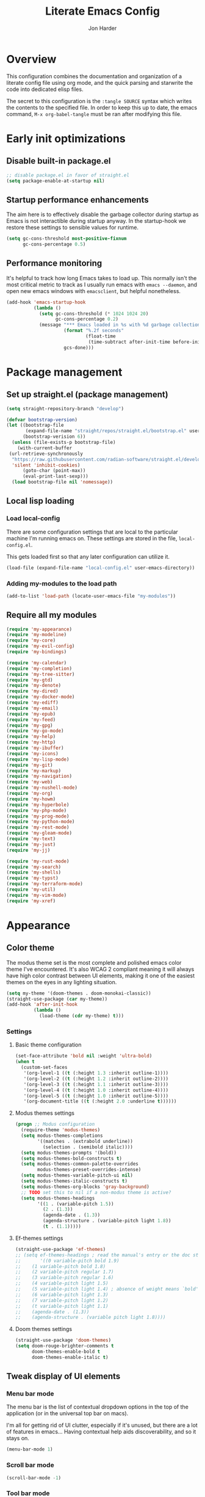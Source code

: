 #+TITLE: Literate Emacs Config
#+AUTHOR: Jon Harder
#+STARTUP: fold
* Overview
This configuration combines the documentation and organization of a
literate config file using org mode, and the quick parsing and starwrite the code into
dedicated elisp files.

The secret to this configuration is the ~:tangle SOURCE~ syntax which
writes the contents to the specified file. In order to keep this up to
date, the emacs command, ~M-x org-babel-tangle~ must be ran after
modifying this file.

* Early init optimizations
** Disable built-in package.el
 #+begin_src emacs-lisp :tangle "early-init.el"
   ;; disable package.el in favor of straight.el
   (setq package-enable-at-startup nil)
 #+end_src

  #+RESULTS:

** Startup performance enhancements
The aim here is to effectively disable the garbage collector during startup
as Emacs is not interactible during startup anyway. In the startup-hook we
restore these settings to sensible values for runtime.

 #+begin_src emacs-lisp :tangle early-init.el
   (setq gc-cons-threshold most-positive-fixnum
         gc-cons-percentage 0.5)
 #+end_src

** Performance monitoring
It's helpful to track how long Emacs takes to load up. This normally
isn't the most critical metric to track as I usually run emacs with
~emacs --daemon~, and open new emacs windows with ~emacsclient~, but
helpful nonetheless.

#+begin_src emacs-lisp :tangle "early-init.el"
  (add-hook 'emacs-startup-hook
            (lambda ()
              (setq gc-cons-threshold (* 1024 1024 20)
                    gc-cons-percentage 0.2)
              (message "*** Emacs loaded in %s with %d garbage collections."
                       (format "%.2f seconds"
                               (float-time
                                (time-subtract after-init-time before-init-time)))
                       gcs-done)))
#+end_src

* Package management
** Set up straight.el (package management)

 #+begin_src emacs-lisp :tangle "init.el"
   (setq straight-repository-branch "develop")

   (defvar bootstrap-version)
   (let ((bootstrap-file
          (expand-file-name "straight/repos/straight.el/bootstrap.el" user-emacs-directory))
         (bootstrap-verision 6))
     (unless (file-exists-p bootstrap-file)
       (with-current-buffer
    (url-retrieve-synchronously
     "https://raw.githubusercontent.com/radian-software/straight.el/develop/install.el"
     'silent 'inhibit-cookies)
         (goto-char (point-max))
         (eval-print-last-sexp)))
     (load bootstrap-file nil 'nomessage))
 #+end_src
** Local lisp loading
*** Load local-config
There are some configuration settings that are local to the particular
machine I'm running emacs on. These settings are stored in the file,
=local-config.el=.

This gets loaded first so that any later configuration can utilize it.

#+begin_src emacs-lisp :tangle "init.el"
  (load-file (expand-file-name "local-config.el" user-emacs-directory))
#+end_src
*** Adding my-modules to the load path
#+begin_src emacs-lisp :tangle "init.el"
   (add-to-list 'load-path (locate-user-emacs-file "my-modules"))
#+end_src

** Require all my modules
#+begin_src emacs-lisp :tangle "init.el"
  (require 'my-appearance)
  (require 'my-modeline)
  (require 'my-core)
  (require 'my-evil-config)
  (require 'my-bindings)

  (require 'my-calendar)
  (require 'my-completion)
  (require 'my-tree-sitter)
  (require 'my-gtd)
  (require 'my-denote)
  (require 'my-dired)
  (require 'my-docker-mode)
  (require 'my-ediff)
  (require 'my-email)
  (require 'my-epub)
  (require 'my-feed)
  (require 'my-gpg)
  (require 'my-go-mode)
  (require 'my-help)
  (require 'my-http)
  (require 'my-ibuffer)
  (require 'my-icons)
  (require 'my-lisp-mode)
  (require 'my-git)
  (require 'my-markup)
  (require 'my-navigation)
  (require 'my-web)
  (require 'my-nushell-mode)
  (require 'my-org)
  (require 'my-howm)
  (require 'my-hyperbole)
  (require 'my-php-mode)
  (require 'my-prog-mode)
  (require 'my-python-mode)
  (require 'my-rest-mode)
  (require 'my-gleam-mode)
  (require 'my-text)
  (require 'my-just)
  (require 'my-jj)

  (require 'my-rust-mode)
  (require 'my-search)
  (require 'my-shells)
  (require 'my-typst)
  (require 'my-terraform-mode)
  (require 'my-util)
  (require 'my-vim-mode)
  (require 'my-xref)
#+end_src

* Appearance
** Color theme
The modus theme set is the most complete and polished emacs color theme I've
encountered. It's also WCAG 2 compliant meaning it will always have high color
contrast between UI elements, making it one of the easiest themes on the eyes
in any lighting situation.

#+begin_src emacs-lisp :tangle "my-modules/my-appearance.el" :mkdirp yes
  (setq my-theme '(doom-themes . doom-monokai-classic))
  (straight-use-package (car my-theme))
  (add-hook 'after-init-hook
            (lambda ()
              (load-theme (cdr my-theme) t)))
#+end_src

*** Settings
**** Basic theme configuration
#+begin_src emacs-lisp :tangle "my-modules/my-appearance.el" :mkdirp yes
  (set-face-attribute 'bold nil :weight 'ultra-bold)
  (when t
    (custom-set-faces
     '(org-level-1 ((t (:height 1.3 :inherit outline-1))))
     '(org-level-2 ((t (:height 1.2 :inherit outline-2))))
     '(org-level-3 ((t (:height 1.1 :inherit outline-3))))
     '(org-level-4 ((t (:height 1.0 :inherit outline-4))))
     '(org-level-5 ((t (:height 1.0 :inherit outline-5))))
     '(org-document-title ((t (:height 2.0 :underline t))))))
#+end_src
**** Modus themes settings
#+begin_src emacs-lisp :tangle "my-modules/my-appearance.el" :mkdirp yes
  (progn ;; Modus configuration
    (require-theme 'modus-themes)
    (setq modus-themes-completions
          '((matches . (extrabold underline))
            (selection . (semibold italic))))
    (setq modus-themes-prompts '(bold))
    (setq modus-themes-bold-constructs t)
    (setq modus-themes-common-palette-overrides
          modus-themes-preset-overrides-intense)
    (setq modus-themes-variable-pitch-ui nil)
    (setq modus-themes-italic-constructs t)
    (setq modus-themes-org-blocks 'gray-background)
    ;; TODO set this to nil if a non-modus theme is active?
    (setq modus-themes-headings
          '((1 . (variable-pitch 1.5))
            (2 . (1.3))
            (agenda-date . (1.3))
            (agenda-structure . (variable-pitch light 1.8))
            (t . (1.1)))))
#+end_src
**** Ef-themes settings
#+begin_src emacs-lisp :tangle "my-modules/my-appearance.el" :mkdirp yes
  (straight-use-package 'ef-themes)
  ;; (setq ef-themes-headings ; read the manual's entry or the doc string
  ;;       '((0 variable-pitch bold 1.9)
  ;; 	(1 variable-pitch bold 1.8)
  ;; 	(2 variable-pitch regular 1.7)
  ;; 	(3 variable-pitch regular 1.6)
  ;; 	(4 variable-pitch light 1.5)
  ;; 	(5 variable-pitch light 1.4) ; absence of weight means `bold'
  ;; 	(6 variable-pitch light 1.3)
  ;; 	(7 variable-pitch light 1.2)
  ;; 	(t variable-pitch light 1.1)
  ;; 	(agenda-date . (1.3))
  ;; 	(agenda-structure . (variable pitch light 1.8))))
#+end_src

**** Doom themes settings
#+begin_src emacs-lisp :tangle "my-modules/my-appearance.el" :mkdirp yes
  (straight-use-package 'doom-themes)
  (setq doom-rouge-brighter-comments t
        doom-themes-enable-bold t
        doom-themes-enable-italic t)
#+end_src

** Tweak display of UI elements
*** Menu bar mode

The menu bar is the list of contextual dropdown options in the top of the
application (or in the universal top bar on macs).

I'm all for getting rid of UI clutter, especially if it's unused, but there
are a lot of features in emacs... Having contextual help aids discoverability,
and so it stays on.
   
#+begin_src emacs-lisp :tangle "my-modules/my-appearance.el" :mkdirp yes
  (menu-bar-mode 1)
#+end_src
   
*** Scroll bar mode
#+begin_src emacs-lisp :tangle "my-modules/my-appearance.el" :mkdirp yes
  (scroll-bar-mode -1)
#+end_src
*** Tool bar mode
#+begin_src emacs-lisp :tangle "my-modules/my-appearance.el" :mkdirp yes
  (tool-bar-mode -1)
#+end_src

** Frame settings
#+begin_src emacs-lisp :tangle "my-modules/my-appearance.el" :mkdirp yes
  (setq frame-resize-pixelwise t
        frame-inhibit-implied-resize t
        inhibit-splash-screen t
        inhibit-startup-screen t)
#+end_src
** Bells are evil
#+begin_src emacs-lisp :tangle "my-modules/my-appearance.el" :mkdirp yes
  (setq ring-bell-function 'ignore)
#+end_src
** Time display
*** Format
I like 24 hour time; one time being ambiguous is unnecessarily cumbersome.

#+begin_src emacs-lisp :tangle "my-modules/my-appearance.el" :mkdirp yes
  (setq display-time-24hr-format t)
#+end_src

*** Add the time to the mode line

#+begin_src emacs-lisp :tangle "my-modules/my-appearance.el" :mkdirp yes
  (display-time)
#+end_src

** Font

I use FiraCode patched with the Nerd icons

#+begin_src emacs-lisp :tangle "my-modules/my-appearance.el" :mkdirp yes
  (add-hook 'after-init-hook
            (lambda ()
              (let ((size 175))
                (set-face-attribute 'default nil :font my-font :height size)
                (set-frame-font my-font nil t)
                (add-to-list 'default-frame-alist
                             `(font . ,my-font))
                (load-theme (cdr my-theme) t))))
#+end_src

** Tabs
Tabs are a useful workspace organization concept. You can have discrete window/buffer arrangements per tab,
allowing you to switch between them at will. They are pretty flexible so you could use them for keeping
track of different projects. Or you could have different window configuations for the same set of buffers
on different tabs to help with different types of work within the same project.

#+begin_src emacs-lisp :tangle "my-modules/my-appearance.el" :mkdirp yes
   (setq tab-bar-show 1)
#+end_src
** Spacious Padding
#+begin_src emacs-lisp :tangle "my-modules/my-appearance.el" :mkdirp yes
  (straight-use-package 'spacious-padding)
#+end_src

** provide the module
#+begin_src emacs-lisp :tangle "my-modules/my-appearance.el" :mkdirp yes
  (provide 'my-appearance)
#+end_src
* mode line
** Provide =my-modeline=
#+begin_src emacs-lisp :tangle "my-modules/my-modeline.el" :mkdirp yes
  (straight-use-package 'doom-modeline) 
  (setq doom-modeline-height 35)
  (setq doom-modeline-bar-width 4)
  (setq doom-modeline-hud t)
  (setq doom-modeline-major-mode-color-icon t)
  (setq doom-modeline-enable-word-count t)
  (doom-modeline-mode 1)
  (provide 'my-modeline)
#+end_src

* Base settings
** Customization file

Here's just a holding ground for general emacs settings that
don't seem to fit in any more specific location.

When emacs makes customizations on my behalf, it throws the
resultant elist code into my init file. It's great that it
produces visible, editable, version controllable config, but
I don't like it in my init file. Let's move it somewhere else.

#+begin_src emacs-lisp :tangle "my-modules/my-core.el" :mkdirp yes
  (setq custom-file (concat user-emacs-directory "custom.el"))
#+end_src

** Backups

Emacs helpfully creates local backups of any files you're editing so that
if something happens to your session before saving the file, you'll have
a backup of the local changes.

It *un*-helpfully defaults to placing them in the same directory as the file
you are editing. This clutters things up immensely, particularily when you
are working in a version-controlled project and have to tell your VC tool
to ignore them.

Much better to just place them in a dedicated directory and forget about them.
Emacs will still save the day if something happens, but you don't have to
worry about it.

#+begin_src emacs-lisp :tangle "my-modules/my-core.el" :mkdirp yes
  (setq backup-directory-alist '(("." . "~/.backups")))
#+end_src

** Dictionary

Emacs has built in dictionary support (because of course it does). By dafault, it
expects you to be running a dictionary server ~dictd~ locally. If it can't be found,
it falls back to [[dict.org]]. I'm fine with going over the wire for my definitions,
so let's just set it as default.

#+begin_src emacs-lisp :tangle "my-modules/my-core.el" :mkdirp yes
  (setq dictionary-server "dict.org")
#+end_src

** Provide the module

#+begin_src emacs-lisp :tangle "my-modules/my-core.el" :mkdirp yes
  (provide 'my-core)
#+end_src

* Evil (vim)

Evil mode is the backbone of this configuration. Coming from years
of vim use, modal editing is burned into my brain stem.

Fortunately, emacs has some of the best vim emulation of any editor
or environment around in the way of ~evil-mode~.

** Install the package and enable it

#+begin_src emacs-lisp :tangle "my-modules/my-evil-config.el" :mkdirp yes
  (setq evil-want-keybinding nil)
  (straight-use-package 'evil)
  (setq evil-vsplit-window-right t)
  (setq evil-split-window-below t)
  (setq evil-undo-system 'undo-redo)
  (evil-mode 1)
#+end_src

** Starting state for major modes

Sometimes I want to have some evil state other than =normal= for a particular
major mode, or the mode might not start in =normal= mode for some reason.
Regardless, configure thes modes with the desired initial state.

*** Normal modes
#+begin_src emacs-lisp :tangle "my-modules/my-evil-config.el" :mkdirp yes
  (defvar my-normal-modes
    '(Info-mode
      Man-mode
      magit-log-mode
      occur-mode
      magit-revision-mode
      git-rebase-mode
      notmuch-hello-mode
      notmuch-search-mode
      notmuch-show-mode
      ibuffer-mode
      calendar-mode
      org-agenda-mode
      grep-mode)
    "Modes for which evil should begin in normal mode.")

  (dolist (mode my-normal-modes)
    (evil-set-initial-state mode 'normal))
#+end_src

*** Insert modes
#+begin_src emacs-lisp :tangle "my-modules/my-evil-config.el" :mkdirp yes
  (defvar my-insert-modes
    '(vterm-mode
      eshell-mode
      eat-mode)
    "Modes for which evil should begin in insert mode.")

  (dolist (mode my-insert-modes)
    (evil-set-initial-state mode 'insert))
#+end_src

*** Emacs modes
#+begin_src emacs-lisp :tangle "my-modules/my-evil-config.el" :mkdirp yes
  (defvar my-emacs-modes '()
    "Modes to start in native emacs mode.")

  (dolist (mode my-emacs-modes)
    (evil-set-initial-state mode 'emacs))
#+end_src

** Cursor shape/color

It's helpful to set the cursor to different colors and shapes to help remind
me what evil state I'm currently in.

NOTE:/ is there a way to set these colors to something theme compatible?

#+begin_src emacs-lisp :tangle "my-modules/my-evil-config.el" :mkdirp yes
  (setq evil-normal-state-cursor '(box "light blue")
        evil-insert-state-cursor '(bar "medium sea green")
        evil-visual-state-cursor '(hollow "orange"))
#+end_src

** Leader key

The leader key is a super handy global prefix for keybindings.
It's used in this configuration as the entrypoint for most bindings.

After entering the leader key =SPC=, bindings are further subdivided
by the logical operations or object those bindings act on.

| _binding_ | _action_                           |
|---------+----------------------------------|
| SPC a   | application launcher             |
| SPC b   | buffer actions                   |
| SPC c   | config actions                   |
| SPC d   | dired actions                    |
| SPC e   | evaluation actions               |
| SPC f   | file based actions               |
| SPC g   | magit                            |
| SPC h   | help actions                     |
| SPC m   | [reserved] mode specific actions |
| SPC o   | org actions                      |
| SPC t   | tab actions                      |
| SPC w   | window based actions             |

#+begin_src emacs-lisp :tangle "my-modules/my-evil-config.el" :mkdirp yes
  (evil-set-leader 'normal (kbd "<SPC>"))
#+end_src

** Evil collection
This enables evil bindings for many, many modes. Many more than
what the default evil installation includes support for.

#+begin_src emacs-lisp :tangle "my-modules/my-evil-config.el" :mkdirp yes
  (straight-use-package 'evil-collection)
  (evil-collection-init)
#+end_src

** Evil surround
#+begin_src emacs-lisp :tangle "my-modules/my-evil-config.el" :mkdirp yes
  (straight-use-package 'evil-surround)
  (global-evil-surround-mode 1)
#+end_src

** Evil numbers

For some reason, vim's increment and decrement number functionality
is not replicated by evil. This package just re-introduces that
behavior

#+begin_src emacs-lisp :tangle "my-modules/my-evil-config.el" :mkdirp yes
  (straight-use-package 'evil-numbers)
  (define-key evil-normal-state-map (kbd "C-a") #'evil-numbers/inc-at-pt)
  (define-key evil-normal-state-map (kbd "C-x") #'evil-numbers/dec-at-pt)
#+end_src

** Evil comments
#+begin_src emacs-lisp :tangle "my-modules/my-evil-config.el" :mkdirp yes
  (straight-use-package 'evil-commentary)
  (evil-commentary-mode)
  (evil-define-key '(insert normal visual) evil-commentary-mode-map
    (kbd "s-;") #'evil-commentary-line)
#+end_src

** Evil org enhancements
#+begin_src emacs-lisp :tangle "my-modules/my-evil-config.el" :mkdirp yes
  (defun evil-org-dwim-insert-below ()
    "Insert a heading or item below current line.

  Replaces the evil 'o' binding `evil-open-below'."
    (interactive)
    (if (org-at-heading-p)
        (progn (org-insert-heading-after-current)
               (call-interactively #'evil-insert))
      (if (org-at-heading-or-item-p)
          (progn
            (evil-append-line 1)
            (org-insert-item))
        (call-interactively #'evil-open-below))))

  (evil-define-key 'normal org-mode-map
    (kbd "o") #'evil-org-dwim-insert-below)
#+end_src
** Provide the module
  
#+begin_src emacs-lisp :tangle "my-modules/my-evil-config.el" :mkdirp yes
  (provide 'my-evil-config)
#+end_src

* Calendar
** Base settings

Set the date style to iso (day month year).

#+begin_src emacs-lisp :tangle "my-modules/my-calendar.el" :mkdirp yes
  (setq calendar-date-style 'iso)
#+end_src
** Bindings
#+begin_src emacs-lisp :tangle "my-modules/my-calendar.el" :mkdirp
  ;; movement commands
  (evil-define-key '(normal visual) calendar-mode-map
    (kbd "l") #'calendar-forward-day
    (kbd "h") #'calendar-backward-day
    (kbd "k") #'calendar-backward-week
    (kbd "j") #'calendar-forward-week
    (kbd "b") #'calendar-backward-week
    (kbd "w") #'calendar-forward-week
    (kbd "<") #'calendar-scroll-left
    (kbd ">") #'calendar-scroll-right
    (kbd "0") #'calendar-beginning-of-week
    (kbd "$") #'calendar-end-of-week
    (kbd ".") #'calendar-goto-today)

  (evil-define-key 'normal calendar-mode-map
    (kbd "q") #'calendar-exit
    (kbd "d d") #'diary-view-entries
    (kbd "d i") #'diary-insert-entry)
#+end_src
** Diary

The diary is (for me) mostly a way to jot down an appointment or reminder.

#+begin_src emacs-lisp :tangle "my-modules/my-calendar.el" :mkdirp yes
  (appt-activate 1)

  (evil-define-key 'normal diary-fancy-display-mode-map
    (kbd "q") 'quit-window)
#+end_src

** Provide the module

#+begin_src emacs-lisp :tangle "my-modules/my-calendar.el" :mkdirp yes
  (provide 'my-calendar)
#+end_src
* Completion

** General minibuffer settings

   When interacting with the [[elisp:(info "(emacs) Minibuffer")][minibuffer]], you may want to execute a command
   that itself occupies the minibuffer. Enabling recursive-minibuffers allows
   for you to nest arbitrarily deep minibuffer commands.

   #+begin_src emacs-lisp :tangle "my-modules/my-completion.el" :mkdirp yes
     (setq enable-recursive-minibuffers t)
   #+end_src

   When you've used a command once, you will probably use it again in the near
   future. savehist is a simple package that remembers and promotes recent
   commands to the top of the prompted list of completions.

   #+begin_src emacs-lisp :tangle "my-modules/my-completion.el" :mkdirp yes
     (straight-use-package 'savehist)
     (savehist-mode)
   #+end_src

   Do not allow the cursor in the minibuffer

   #+begin_src emacs-lisp :tangle "my-modules/my-completion.el" :mkdirp yes
     (setq minibuffer-prompt-properties
	   '(read-only t cursor-intangible t face minibuffer-prompt))
     (add-hook 'minibuffer-setup-hook #'cursor-intangible-mode)
   #+end_src
   
** Vertico

   Vertico is a minibuffer completion enhancement library which wraps emacs'
   built in [[elisp:(info "(emacs) Completion")][completion]] functionality. It is a member of a new era of packages
   which seek to enhance existing methods in emacs, rather than replace them
   entirely (looking at you helm).

   Vertico specifically seeks to enhance `completing-read', a generic method
   that prompts users to select from one of a provided set of alternatives.

   #+begin_src emacs-lisp :tangle "my-modules/my-completion.el" :mkdirp yes
     (straight-use-package 'vertico)
     (vertico-mode 1)
     (define-key vertico-map (kbd "<escape>") #'keyboard-escape-quit)
   #+end_src

   Vertico also has a small stable of add-ons which change the default
   UI or behavior of vertico. Here vertico-directory is enabled, which
   introduces commands to delete directories fragments of the prompted
   file-path.

   #+begin_src emacs-lisp :tangle "my-modules/my-completion.el" :mkdirp yes
     (require 'vertico-directory)
     (define-key vertico-map (kbd "DEL") #'vertico-directory-delete-char)
     (define-key vertico-map (kbd "RET") #'vertico-directory-enter)
   #+end_src

   Wipe the shadowed input in minibuffer when the current input superscedes
   it, e.g. =~/some/path/~/base= should erase =~/some/path= since =~/base= shadows
   it.

   #+begin_src emacs-lisp :tangle "my-modules/my-completion.el" :mkdirp yes
     (add-hook 'rfn-eshadow-update-overlay-hook #'vertico-directory-tidy)
   #+end_src

** Corfu

  Corfu offers completion in buffer, replacing company mode which sidesteps
  Emacs' built in completion mechanisms.

  #+begin_src emacs-lisp :tangle "my-modules/my-completion.el" :mkdirp yes
    (straight-use-package 'corfu)
    (setq corfu-auto t
          corfu-separator ?\s
          tab-always-indent 'complete)
    (global-corfu-mode 1)
  #+end_src

** Marginalia

   Marginalia is a small package that adds contextual information "in the margins"
   of the completion. It is a perfect compliment to the work of vertico (or
   other completion frameworks, it doesn't care)

   This means file prompts will contain file permissions, last modified time,
   file size. Commands will display their doc string, etc.

  #+begin_src emacs-lisp :tangle "my-modules/my-completion.el" :mkdirp yes
     (straight-use-package 'marginalia)
     (marginalia-mode 1)
   #+end_src

** Orderless

   The orderless package allows for fuzzy searching of terms sepparated by spaces
   (by default) and finds results regardless of search term order, thus, orderless.

  #+begin_src emacs-lisp :tangle "my-modules/my-completion.el" :mkdirp yes
    (straight-use-package 'orderless)
    (setq completion-styles '(orderless basic)
          completion-category-defaults nil
          completion-category-overrides '((file (styles partial-completion))))
   #+end_src
   
** Consult

#+begin_src emacs-lisp :tangle "my-modules/my-completion.el" :mkdirp yes
  (straight-use-package 'consult)
#+end_src

*** consult dir
#+begin_src emacs-lisp :tangle "my-modules/my-completion.el" :mkdirp yes
  (straight-use-package 'consult-dir)
  (define-key vertico-map
              (kbd "M-c") #'consult-dir)
  (evil-define-key 'norma cdl
    global-map
    (kbd "<leader> c d") #'consult-dir)
#+end_src

*** consult-notes

This package allows for fancy searching, filtering, and categorization
of notes from various back-ends. In our case, its integration with
denote is quite nice.

#+begin_src emacs-lisp :tangle "my-modules/my-completion.el" :mkdirp yes
  (straight-use-package 'consult-notes)
  (setq consult-notes-file-dir-source
        '(("Notes" ?n "~/Dropbox/zettelkasten")
          ("Projects" ?p "~/Dropbox/gtd/projects")))

  (eval-after-load 'denote
    (progn
      (consult-notes-denote-mode)
      (setq consult-notes-denote-display-id nil)
      (setq consult-notes-denote-dir nil)))
#+end_src

** Embark

It's kinda like right click, for your keyboard.
Activating embark gives you a context-aware menu
of actions to perform on the target under point.

*NOTE:* disabling embark as an experiment while I try [[Hyperbole]]

#+begin_src emacs-lisp :tangle "my-modules/my-completion.el" :mkdirp yes
  (straight-use-package 'embark)
  (straight-use-package 'embark-consult)
  (setq prefix-help-command #'embark-prefix-help-command)
  (add-hook 'eldoc-documentation-functions #'embark-eldoc-first-target)
  (evil-define-key '(normal motion visual insert emacs) 'global
    (kbd "s-<return>") #'embark-dwim
    (kbd "C-<return>") #'embark-act)
  (define-key minibuffer-local-map
              (kbd "C-<return>") #'embark-act)
#+end_src
   
** Provide the module
#+begin_src emacs-lisp :tangle "my-modules/my-completion.el" :mkdirp yes
  (provide 'my-completion)
#+end_src
 
* Icons
** Set up all the icons
#+begin_src emacs-lisp :tangle "my-modules/my-icons.el" :mkdirp yes
  ;; Icons
  (straight-use-package 'all-the-icons)
  ;;; If icons aren't showing up, you may need to install the font.
  ;;; If so, uncomment and execute the following line.
  ;; (all-the-icons-install-fonts t)
#+end_src

** And completion support for all the icons

#+begin_src emacs-lisp :tangle "my-modules/my-icons.el" :mkdirp yes
    (straight-use-package 'all-the-icons-completion)
    (all-the-icons-completion-mode)
    (if (require 'marginalia nil nil)
	(add-hook 'marginalia-mode-hook #'all-the-icons-completion-marginalia-setup))
#+end_src

** Provide the module

#+begin_src emacs-lisp :tangle "my-modules/my-icons.el" :mkdirp yes
    (provide 'my-icons)
  #+end_src 

* Ediff
** Window management
Ediff puts its control panal in a separate frame, which makes tiling window managers
quite unhappy. Let's configure it to use the /plain/ setup which just makes a small
window at the bottom of the current frame.
   
#+begin_src emacs-lisp :tangle "my-modules/my-ediff.el" :mkdirp yes
  (require 'ediff)
  (setq ediff-window-setup-function 'ediff-setup-windows-plain)
  (setq ediff-split-window-function 'split-window-horizontally)
#+end_src

** Bindings
#+begin_src emacs-lisp :tangle "my-modules/my-ediff.el" :mkdirp yes
  (evil-define-key 'normal ediff-mode-map
    (kbd "j") #'ediff-next-difference
    (kbd "k") #'ediff-previous-difference)
#+end_src

** Provide =my-ediff=
#+begin_src emacs-lisp :tangle "my-modules/my-ediff.el" :mkdirp yes
  (provide 'my-ediff)
#+end_src
  
* Getting Things Done (GTD)
#+begin_src emacs-lisp :tangle "my-modules/my-gtd.el" :mkdirp yes
  (defvar gtd-directory (expand-file-name "~/Dropbox/gtd")
    "The directory my 'Getting Things Done' system is stored in")

  (defvar gtd-projects-directory (concat gtd-directory "/projects")
    "The directory holding gtd project files.

  By default it is based off of the location of `gtd-directory'")

  (defun gtd-find-oneoff ()
    (interactive)
    (find-file (concat gtd-directory "/oneoff.org")))

  (defun gtd-find-schedule ()
    (interactive)
    (find-file (concat gtd-directory "/schedule.org")))

  (defun gtd-find-inbox ()
    (interactive)
    (find-file (concat gtd-directory "/inbox.org")))

  (defun gtd-capture ()
    "Capture a thought and store in my gtd inbox."
    (interactive)
    (org-capture nil "i"))

  (provide 'my-gtd)
#+end_src
* Denote
** Basic settings
#+begin_src emacs-lisp :tangle "my-modules/my-denote.el" :mkdirp yes
  (straight-use-package 'denote)

  (denote-rename-buffer-mode 1)
  (setq denote-known-keywords '("emacs" "work" "article" "notes" "blog"))

  (setq denote-directory (expand-file-name "~/Dropbox/zettelkasten"))

  (setq denote-dired-directories-include-subdirectories t
        denote-dired-directories (list denote-directory gtd-projects-directory))
  (setq denote-prompts '(title subdirectory keywords))
#+end_src

** Bindings

#+begin_src emacs-lisp :tangle "my-modules/my-denote.el" :mkdirp yes
  (evil-define-key 'normal 'global
    (kbd "<leader> n /") #'denote-grep
    (kbd "<leader> n J") #'denote-journal-new-entry
    (kbd "<leader> n b") #'denote-backlinks
    (kbd "<leader> n d") #'denote-dired
    (kbd "<leader> n f") #'denote-open-or-create
    (kbd "<leader> n j") #'denote-journal-new-or-existing-entry
    (kbd "<leader> n l") #'denote-link
    (kbd "<leader> n n") #'consult-notes
    ;; (kbd "<leader> n n") #'denote
    (kbd "<leader> n m") #'denote-meeting
    (kbd "<leader> n i") #'denote-rename-file ;; for "importing" the file (converting it to denote's naming scheme)
    (kbd "<leader> n r") #'denote-rename-file-using-front-matter
    (kbd "<leader> n s") #'denote-signature
    (kbd "<leader> n t") #'denote-template)
#+end_src

binding insert mode so I can link without having to exit.

#+begin_src emacs-lisp :tangle "my-modules/my-denote.el" :mkdirp yes
  (evil-define-key '(visual insert) text-mode-map
    (kbd "C-l") #'denote-link-or-create)
#+end_src


  And for the specialized ~backlinks-mode~ to display all links to the current
  denote buffer.

#+begin_src emacs-lisp :tangle "my-modules/my-denote.el" :mkdirp yes
  (evil-define-key 'normal denote-backlinks-mode-map
    (kbd "j") #'denote-backlinks-next
    (kbd "k") #'denote-backlinks-prev)
#+end_src

** Journaling
#+begin_src emacs-lisp :tangle "my-modules/my-denote.el" :mkdirp yes
  (straight-use-package 'denote-journal)
  (setq denote-journal-directory (concat denote-directory "/journal"))
  (add-to-list 'denote-dired-directories denote-journal-directory)
#+end_src

** Silos
Silos are a way to fully sepparate notes from each other. In order
to fully support them, we'll need to tell denote where each silo
lives.

#+begin_src emacs-lisp :tangle "my-modules/my-denote.el" :mkdirp yes
  (straight-use-package 'denote-silo)
  (setq denote-silo-directories '())
  (let ((my-silo-dirs (mapcar (lambda (file)
                                (expand-file-name file))
                              '("~/Dropbox/gtd/projects"))))
    (dolist (dir my-silo-dirs)
      (add-to-list 'denote-silo-directories dir)
      (add-to-list 'denote-dired-directories dir)))
#+end_src

** Hooks
#+begin_src emacs-lisp :tangle "my-modules/my-denote.el" :mkdirp yes
  (add-hook 'dired-mode-hook #'denote-dired-mode-in-directories)
#+end_src

** Org integration
#+begin_src emacs-lisp :tangle "my-modules/my-denote.el" :mkdirp yes
  (straight-use-package 'denote-org)
#+end_src

** Sequences
Denote has optional support for sequences of notes, making
hierarchical series of notes with parent, child, sibling
relationships.

This sequence information is encoded in the denote [[denote:20231121T144329][File Naming Scheme]]
in the [[denote:20231205T093346][signature]] section.

#+begin_src emacs-lisp :tangle "my-modules/my-denote.el" :mkdirp yes
  (straight-use-package 'denote-sequence)
#+end_src
** Denote Explore
Denote explore is a great little package that supplies some helper
function meant to aid in managing your denote notes.

It is separated into four categories:

1. statistical information about your notes
2. random walks to help spur creative thinking about your notes
3. janitorial tasks to organize and clean up your notes
4. visualization methods to see the relationships between your notes

see [[info:denote-explore][here]] for a full manual on the package

#+begin_src emacs-lisp :tangle "my-modules/my-denote.el" :mkdirp yes
  (straight-use-package 'denote-explore)
#+end_src

** Templates
Denote allows for defining templates when creating a new note. The
selected template will pre-fill the newly created note.

#+begin_src emacs-lisp :tangle "my-modules/my-denote.el" :mkdirp yes
  (setq denote-templates
        `((onboarding . ,(concat "* Onboarding Tasks\n"
                                 "  - [ ] Welcome, office tour\n"
                                 "  - [ ] Get laptop (Ada)\n"
                                 "  - [ ] Kipsu Platform Architecture\n"
                                 "    - https://kipsudev.atlassian.net/wiki/spaces/EN/pages/3145105581/-+Architecture\n"
                                 "  - [ ] Set up local environment\n"
                                 "  - [ ] Get peripherals\n"
                                 "  - [ ] PagerDuty Access\n"
                                 "  - [ ] Account access\n"
                                 "    - AUDIT ticket\n"
                                 "    - github\n"
                                 "    - aws\n"
                                 "    - jira\n"
                                 "    - confluence"))
          (journal . ,(concat "* Daily habits\n"
                              "  - [[denote:20250423T155338][Be Still and Wonder]]\n"
                              "  - [[https://github.com/pulls/review-requested][review pull requests]]\n\n"
                              "* Notes\n\n"
                              "* Meetings\n"))
          (person . ,(concat "* Relationships\n\n"
                             "* Prayer requests\n\n"
                             "* Meetings\n"))))
#+end_src
** Provide the module
#+begin_src emacs-lisp :tangle "my-modules/my-denote.el" :mkdirp yes
  (provide 'my-denote)
#+end_src

* Dired

The Dir(ectory) Ed(itor). [[elisp:(info "(emacs) Dired")][Dired]] is a text based file manager, baked into
emacs. It uses the modest [[man:ls][ls]] command to generate the directory listing,
and adds a ton of functionality on top, allowing for inteligent commands
to operate on the seleted file(s). This only scratches the surface of
what it can do, so seriously, read the info doc.

** Settings

#+begin_src emacs-lisp :tangle "my-modules/my-dired.el" :mkdirp yes
  (setq dired-kill-when-opening-new-dired-buffer t) 
  (require 'dired)
  (setq dired-listing-switches "-hAl")
  ;; this pre-fills the destination prompt of copy and rename
  ;; commands with the directory of the other dired buffer
  ;; if one is open. Very handy
  (setq dired-dwim-target t)

  ;; don't show all the file details by default
  ;; They're still accessible with '('
  (add-hook 'dired-mode-hook 'dired-hide-details-mode)
#+end_src

I want to be able to toggle the display of dotfiles in dired. This function allows me to
do exactly that.

#+begin_src emacs-lisp :tangle "my-modules/my-dired.el" :mkdirp yes
  (defun dired-dotfiles-toggle ()
    (interactive)
    (when (equal major-mode 'dired-mode)
      (if (or (not (boundp 'dired-dotfiles-show-p)) dired-dotfiles-show-p)
          (progn
            (set (make-local-variable 'dired-dotfiles-show-p) nil)
            (message "h")
            (dired-mark-files-regexp "^\\\.")
            (dired-do-kill-lines))
        (progn (revert-buffer)
               (set (make-local-variable 'dired-dotfiles-show-p) t)))))

  (defun dired-mark-files-extension (extension)
    "Mark all files with the given file EXTENSION.

   EXTENSION should not contain the . prefix.
   When called interactively, derive the extension from the current file
   under the point in the dired buffer."
    (interactive
     (list (if current-prefix-arg
               (read-string "Extension: ")
             (file-name-extension (dired-get-filename))))
     'dired-mode)
    (dired-mark-files-regexp (concat "." extension "$")))
#+end_src
** Bindings

#+begin_src emacs-lisp :tangle "my-modules/my-dired.el" :mkdirp yes
  (define-key dired-mode-map (kbd "SPC") nil)
  (evil-define-key '(normal motion) dired-mode-map
    (kbd "j") #'dired-next-line
    (kbd "k") #'dired-previous-line
    (kbd "J") nil
    (kbd "K") #'dired-do-kill-lines
    (kbd "h") #'dired-up-directory
    (kbd "l") #'dired-find-file
    (kbd "n") #'evil-search-next
    (kbd "e") #'dired-mark-files-extension
    (kbd "r") #'revert-buffer
    (kbd "N") #'evil-search-previous
    (kbd "s") #'eshell
    (kbd "g o") #'dired-insert-subdir
    (kbd "g d") #'dired-kill-subdir
    (kbd "g j") #'dired-next-subdir
    (kbd "g k") #'dired-prev-subdir
    (kbd ".") #'dired-dotfiles-toggle
    (kbd "g g") #'dired-first-file
    (kbd "G") #'dired-last-file
    (kbd "<left>") #'dired-up-directory
    (kbd "<right>") #'dired-find-file
    (kbd "<up>") #'dired-previous-line
    (kbd "<down>") #'dired-next-line
    ;; "find" prefix functions
    (kbd "<leader> m f f") #'dired-mark-files-regexp
    (kbd "<leader> m f g") #'dired-mark-files-containing-regexp
    (kbd "<leader> m f d") #'dired-mark-directories)
#+end_src
** Helper functions
  
#+begin_src emacs-lisp :tangle "my-modules/my-dired.el" :mkdirp yes
  (defun dired-first-file ()
    "Jump the point to the first dired entry that isn't . or .."
    (interactive)
    (beginning-of-buffer)
    (dired-next-line 1))

  (defun dired-last-file ()
    "Jump the point to the last dired entry."
    (interactive)
    (end-of-buffer)
    (dired-next-line -1))

#+end_src

** dired-preview

sometimes it's handy to preview the file under point as you're navigating
a directory. dired-preview allows for exactly this behavior.

#+begin_src emacs-lisp :tangle "my-modules/my-dired.el" :mkdirp yes
  (straight-use-package 'dired-preview)
  (setq dired-preview-delay 0.2)
  (evil-define-key 'normal dired-mode-map
    (kbd "P") #'dired-preview-global-mode)
#+end_src

** Icons

#+begin_src emacs-lisp :tangle "my-modules/my-dired.el" :mkdirp yes
  (straight-use-package 'all-the-icons-dired)
  (add-hook 'dired-mode-hook 'all-the-icons-dired-mode)
  (setq all-the-icons-dired-monochrome nil)
#+end_src

** Provide the module

#+begin_src emacs-lisp :tangle "my-modules/my-dired.el" :mkdirp yes
  (provide 'my-dired)
#+end_src
  
* GPG (egp)

GPG allows you to easily encrypt/decrypt files with either symmetric
(shared key) or asymetric (private key) encryption.

Emacs hooks into this seemlessly by automatically decrypting encrypted
files automatically when opening them using any loaded encyption keys
you have on the system.

** Disable waiting for status

There is an outstanding bug in epg where waiting for the enryption status
will hang, which blocks the whole editor. We can disable this for now.

#+begin_src emacs-lisp :tangle "my-modules/my-gpg.el" :mkdirp yes
  (fset 'epg-wait-for-status 'ignore)
#+end_src

** PIN entry

PIN entry is used to authorize a gpg key for use. By default emacs will
reach out to an external proccess to prompt for the PIN. But this is
emacs, let's make emacs do it.

#+begin_src emacs-lisp :tangle "my-modules/my-gpg.el" :mkdirp yes
  (setq epg-pinentry-mode 'loopback)
#+end_src

** Bindings
#+begin_src emacs-lisp :tangle "my-modules/my-gpg.el" :mkdirp yes
   (evil-define-key 'normal epa-key-list-mode-map
     (kbd "TAB") #'forward-button
     (kbd "m") #'epa-mark-key
     (kbd "u") #'epa-unmark-key)
#+end_src

** Provide the module
  
#+begin_src emacs-lisp :tangle "my-modules/my-gpg.el" :mkdirp yes
  (provide 'my-gpg)
#+end_src

* Http server (simple-httpd)
This allows emacs to spin up a local http server to serve local
files on the filesystem.

** Add the package
#+begin_src emacs-lisp :tangle "my-modules/my-http.el" :mkdirp yes
  (straight-use-package 'simple-httpd)
#+end_src

** Provide the module

#+begin_src emacs-lisp :tangle "my-modules/my-http.el" :mkdirp yes
  (provide 'my-http)
#+end_src

* Epub support
** Load nov mode and associate it with .epub files
#+begin_src emacs-lisp :tangle "my-modules/my-epub.el" :mkdirp yes
  (straight-use-package 'nov)
  (add-to-list 'auto-mode-alist '("\\.epub\\'" . nov-mode))
#+end_src

** Provide the module
#+begin_src emacs-lisp :tangle "my-modules/my-epub.el" :mkdirp yes
  (provide 'my-epub)
#+end_src

* Feed reader
We use the wonderful `elfeed` package to track and read feeds.

#+begin_src emacs-lisp :tangle "my-modules/my-feed.el" :mkdirp yes
  (straight-use-package 'elfeed)
  (setq elfeed-feeds
        '("https://protesilaos.com/codelog.xml"
          "http://rss.desiringgod.org/"
          "https://www.thegospelcoalition.org/feed/"
          "https://www.firstthings.com/rss/web-exclusives"))

  (evil-define-key 'normal elfeed-search-mode-map
    (kbd "q") #'quit-window
    (kbd "j") #'next-line
    (kbd "k") #'previous-line
    (kbd "u") #'elfeed-update
    (kbd "+") #'elfeed-search-tag-all
    (kbd "-") #'elfeed-search-untag-all
    (kbd "RET") #'elfeed-search-show-entry)

  (evil-define-key 'normal elfeed-show-mode-map
    (kbd "q") #'elfeed-kill-buffer)

  (provide 'my-feed)
#+end_src
    
* Programming
#+begin_src emacs-lisp :tangle "my-modules/my-prog-mode.el" :mkdirp yes
  (setq-default tab-width 4)
#+end_src
** Prog mode
Emacs has a general ~prog~ mode, serving as the base major mode for
all language specific programming modes. Adding settings and hooks
for this mode means they will be set for all programming languages.

*** Rainbow delimiters
   
Highlight netsted delimeters with unique colors so you can tell
at a glance how deep you are.


#+begin_src emacs-lisp :tangle "my-modules/my-prog-mode.el" :mkdirp yes
  (straight-use-package 'rainbow-delimiters)
  (add-hook 'prog-mode-hook #'rainbow-delimiters-mode)
#+end_src

*** LSP (Language Server Protocol)
#+begin_src emacs-lisp :tangle "my-modules/my-prog-mode.el" :mkdirp yes
  (straight-use-package 'lsp-mode)
  (straight-use-package 'lsp-ui)
#+end_src
*** Eglot

   Language server client implimentation. Comes baked into emacs starting
   at version 29.

   There seems to be a bug with the latest version of `menu-bar' (maybe?
   or perhaps in `project'?)

   Eglot attempts to insert itself info the menu bar, but the project
   entry in the menu bar is not defined. Setting this variable to ~nil~
   resolves the immediate issue causing ~eglot~ to crash. It is unknown
   what downstream ramifications this actually causes.

   #+begin_src emacs-lisp :tangle "my-modules/my-prog-mode.el" :mkdirp yes
     (defvar menu-bar-project-menu '())
   #+end_src

   #+begin_src emacs-lisp :tangle "my-modules/my-prog-mode.el" :mkdirp yes
     (add-hook 'eglot-managed-mode-hook
               (lambda ()
                 (setq eldoc-documentation-strategy #'eldoc-documentation-compose)
                 (setq eldoc-documentation-functions
                       '(eglot-signature-eldoc-function
                         eglot-hover-eldoc-function))))
   #+end_src

   And for support for languages that aren't pre-configured out of
   the box by eglot:

   #+begin_src emacs-lisp :tangle "my-modules/my-prog-mode.el" :mkdirp yes
     (with-eval-after-load 'eglot
       (add-to-list 'eglot-server-programs
		    `(terraform-mode . ("terraform-ls" "serve"))))
   #+end_src

   #+begin_src emacs-lisp :tangle "my-modules/my-prog-mode.el" :mkdirp yes
	 (with-eval-after-load 'eglot
	   (evil-define-key 'normal prog-mode-map
		 (kbd "<leader> r d") #'eglot-find-declaration
		 ;; #'eglot-find-implementation is already handled by embark
		 (kbd "<leader> r r") #'xref-find-references))
   #+end_src

*** Highlight TODO statements

   #+begin_src emacs-lisp :tangle "my-modules/my-prog-mode.el" :mkdirp yes
     (straight-use-package 'hl-todo)
     (global-hl-todo-mode 1)
   #+end_src
*** Electric pair mode
   This is a fairly simple mode that automatically inserts the matching symbol. =)= after typing =(=
   for instance.

   #+begin_src emacs-lisp :tangle "my-modules/my-prog-mode.el" :mkdirp yes
     (electric-pair-mode 1)
   #+end_src
*** Provide =my-prog-mode=
   #+begin_src emacs-lisp :tangle "my-modules/my-prog-mode.el" :mkdirp yes
     (provide 'my-prog-mode)
   #+end_src
    
** Flycheck (error checking)
This replaces the venerable, but outdated flymake.

#+begin_src emacs-lisp :tangle "my-modules/my-prog-mode.el" :mkdir yes
  ;; need to set some flymake variable that aparently needs to be in scope
  (setq flymake-allowed-file-name-masks nil)
  (straight-use-package 'flycheck)
  (global-flycheck-mode 1)
#+end_src

** Flyover (inline diagnostics)
#+begin_src emacs-lisp :tangle "my-modules/my-prog-mode.el" :mkdir yes
  (straight-use-package '(flyover
                          :type git
                          :host github
                          :repo "konrad1977/flyover"))
  (add-hook 'flycheck-mode-hook #'flyover-mode)
  (setq flyover-levels '(error warning info))
#+end_src

** Tree Sitter
*** Overview
    Tree sitter allows for parsing structured text formats into an
    abstract syntax tree. From there, it provides language agnostic
    methods to find and modify the AST. Having the parse tree allows
    for far more consistent and robust syntax highlighting, but beyond
    that, it will allow for structured text editing which operates at
    the level of syntactical objects rather than characters.

*** Install the package
    #+begin_src emacs-lisp :tangle "my-modules/my-tree-sitter.el" :mkdirp yes
      (straight-use-package 'tree-sitter)
      (straight-use-package 'tree-sitter-indent)
      (straight-use-package 'tree-sitter-langs)
    #+end_src

*** Install languages
    #+begin_src emacs-lisp :tangle "my-modules/my-tree-sitter.el" :mkdirp yes
      (setq treesit-language-source-alist
	    '((rust "https://github.com/tree-sitter/tree-sitter-rust")
	      (typst "https://github.com/uben0/tree-sitter-typst")))

      (setq treesit-load-name-override-list '((rust "libtree-sitter-rust" "tree_sitter_rust")))
    #+end_src

*** Enable global tree sitter mode
    #+begin_src emacs-lisp :tangle "my-modules/my-tree-sitter.el" :mkdirp yes
      (global-tree-sitter-mode)
      (add-hook 'tree-sitter-after-on-hook #'tree-sitter-hl-mode)
    #+end_src

*** Provide the module
    #+begin_src emacs-lisp :tangle "my-modules/my-tree-sitter.el" :mkdirp yes
      (provide 'my-tree-sitter)
    #+end_src
** Rest mode
   Run http commands using simple http spec

   #+begin_src emacs-lisp :tangle "my-modules/my-rest-mode.el" :mkdirp yes
     (straight-use-package 'restclient)
     (add-to-list 'auto-mode-alist '("\\.http\\'" . restclient-mode))
     (provide 'my-rest-mode)
   #+end_src
 
** Dockerfile support
   #+begin_src emacs-lisp :tangle "my-modules/my-docker-mode.el" :mkdirp yes
     (straight-use-package 'dockerfile-mode)
     (provide 'my-docker-mode)
   #+end_src
** Lisp modes
*** Structured editing
**** Symex
#+begin_src emacs-lisp :tangle "my-modues/my-lisp-mode.el" :mkdirp yes
  (straight-use-package 'symex)
  (symex-initialize)

  (evil-define-key 'normal symex-mode-map
    (kbd "s-;") #'symex-mode-inferface)
#+end_src
*** Indentation
   #+begin_src emacs-lisp :tangle "my-modules/my-lisp-mode.el" :mkdirp yes
     (straight-use-package 'aggressive-indent)
     (add-hook 'emacs-lisp-mode-hook #'aggressive-indent-mode)
     (provide 'my-lisp-mode)
   #+end_src
** Markup languages
*** Markdown
   #+begin_src emacs-lisp :tangle "my-modules/my-markup.el" :mkdirp yes
     (straight-use-package 'markdown-mode)
   #+end_src

*** Json
   #+begin_src emacs-lisp :tangle "my-modules/my-markup.el" :mkdirp yes
     (straight-use-package 'json-mode)
   #+end_src

*** Yaml 
   #+begin_src emacs-lisp :tangle "my-modules/my-markup.el" :mkdirp yes
     (straight-use-package 'yaml-mode)
   #+end_src
*** Json
   #+begin_src emacs-lisp :tangle "my-modules/my-markup.el" :mkdirp yes
     (straight-use-package 'json-mode)
   #+end_src
*** Provide =my-markup=
   #+begin_src emacs-lisp :tangle "my-modules/my-markup.el" :mkdirp yes
     (provide 'my-markup)
   #+end_src
** Terraform 
*** Install the package
   #+begin_src emacs-lisp :tangle "my-modules/my-terraform-mode.el" :mkdirp yes
     (straight-use-package 'terraform-mode)
     (provide 'my-terraform-mode)
   #+end_src

*** Settings
   #+begin_src emacs-lisp :tangle "my-modules/my-terraform-mode.el" :mkdirp yes
     (setq terraform-format-on-save t)
   #+end_src

*** Bindings
   #+begin_src emacs-lisp :tangle "my-modules/my-terraform-mode.el" :mkdirp yes
     (defun terraform-init ()
       (interactive)
       (compile "terraform init"))

     (defun terraform-plan ()
       (interactive)
       (compile "terraform plan"))

     (defun terraform-apply ()
       (interactive)
       (compile "terraform apply"))

     (evil-define-key 'normal terraform-mode-map
       (kbd "<leader> m i") #'terraform-init
       (kbd "<leader> m p") #'terraform-plan
       (kbd "<leader> m a") #'terraform-apply)
   #+end_src

*** Provide my-terraform
   #+begin_src emacs-lisp :tangle "my-modules/my-terraform-mode.el" :mkdirp yes
     (provide 'my-terraform-mode)
   #+end_src

** PHP

   Configure eglot to use inteliphense

   *This doesn't work currently. not sure what's wrong with intelephense*
   #+begin_src emacs-lisp :tangle "my-modules/my-php-mode.el" :mkdirp yes
     ;; (with-eval-after-load 'eglot
     ;;   (add-to-list 'eglot-server-programs
     ;;	    '(php-mode . ("intelephense" "--stdio"))))
     (straight-use-package 'php-mode)
     (provide 'my-php-mode)
   #+end_src

** Python
*** Pipfile support
    #+begin_src emacs-lisp :tangle "my-modules/my-python-mode.el" :mkdirp yes
      (add-to-list 'auto-mode-alist '("Pipfile" . conf-toml-mode))
    #+end_src
*** Provide =my-python-mode=
    #+begin_src emacs-lisp :tangle "my-modules/my-python-mode.el" :mkdirp yes
      (provide 'my-python-mode)
    #+end_src

** Rust
   #+begin_src emacs-lisp :tangle "my-modules/my-rust-mode.el" :mkdirp yes
     (straight-use-package 'rust-mode)
     (setq rust-format-on-save t)
     (add-hook 'rust-mode-hook
	       (lambda () (prettify-symbols-mode)))
     (provide 'my-rust-mode)
   #+end_src

** Vimrc

  This adds syntax highlighting for the random times I'll need to edit
  a vimrc-esque file from emacs.

  #+begin_src emacs-lisp :tangle "my-modules/my-vim-mode.el" :mkdirp yes
    (straight-use-package 'vimrc-mode)
    (provide 'my-vim-mode)
  #+end_src

** Nushell
   This adds support for nushell files

   #+begin_src emacs-lisp :tangle "my-modules/my-nushell-mode.el" :mkdirp yes
     (straight-use-package 'nushell-mode)
     (provide 'my-nushell-mode)
   #+end_src
** Gleam
   Gleam is a statically typed, functional language built on top of
   the Erlang Beam vm.

   #+begin_src emacs-lisp :tangle "my-modules/my-gleam-mode.el" :mkdirp yes
     (straight-use-package
      '(gleam-mode
        :type git
        :host github
        :branch "gleam-ts-mode"
        :repo "gleam-lang/gleam-mode"))
     ;; Note, this doesn't seem to work by itself just yet. I may need to add some additional code to help it out.
     ;; I'm not totally sure that it picks up the gleam-ts-mode correctly
     ;; running `(load-library "gleam-ts-mode")` afterwords picks up tne new #'gleam-ts-install-grammar
     ;; but that results in an error, saying it can't find the installed grammar
     (provide 'my-gleam-mode)
   #+end_src
** Golang
   #+begin_src emacs-lisp :tangle "my-modules/my-go-mode.el" :mkdirp yes
     (straight-use-package 'go-mode)
     (setq gofmt-command "/usr/local/go/bin/gofmt")
     (setenv "PATH"
             (concat
              "/usr/local/go/bin:"
              "/Library/TeX/texbin:"
              "/opt/homebrew/bin:"
              (getenv "PATH")))
     (defun my-go-mode-hook ()
       (when (eq major-mode 'go-mode)
         (gofmt-before-save)))
     (add-hook 'before-save-hook #'my-go-mode-hook)
     (provide 'my-go-mode)
   #+end_src
* Org

  What is org mode? What /isn't/ org mode? Built on top of emacs' outline-mode, org mode
  poorly documented extras, but all baked in and then some) It can make headings, lists,
  emphasize text, store links to other headings in the same or different files and so
  much more.

  In addition to note taking, it handles thinks like task tracking, scheduling, effortless
  ascii table editing, embedded runnable code snippets (think Jupyter notebooks).

  In fact, this emacs configuration is written in org mode, and the embedded emacs lisp
  is extracted and ran to formulate the actual config.

  #+begin_src emacs-lisp :tangle "my-modules/my-org.el" :mkdirp yes
    (straight-use-package '(org :type built-in))
    (require 'org)
  #+end_src

** modules
   As if org wasn't useful enough as it was, it also ships with a bunch of
   additional modules that add additional features. Check it out by looking
   at the customize-option for [[elisp:(customize-option 'org-modules)][org-modules]]. One useful one added here is
   the ~man~ module, which provides support for linking to man pages (opened
   in emacs' built in man page viewer, obviously)

   #+begin_src emacs-lisp :tangle "my-modules/my-org.el" :mkdirp yes
     (with-eval-after-load 'org
       (require 'ol-man)
       (add-to-list 'org-modules 'ol-man t)
       (add-to-list 'org-modules 'org-habit t))
   #+end_src

** Bindings
*** major mode mappings

    These bindings apply to regular commands in org mode. They either add
    or replace base functionality with new features, or ~evil~-ified versions.
    
    #+begin_src emacs-lisp :tangle "my-modules/my-org.el" :mkdirp yes
      (evil-define-key 'normal org-mode-map
        (kbd "<tab>") 'org-cycle
        (kbd "s-j") 'org-metadown
        (kbd "s-k") 'org-metaup
        (kbd "> >") 'org-shiftmetaright
        (kbd "< <") 'org-shiftmetaleft)
    #+end_src

*** meta mappings

    These are [[*Meta-mode prefix][meta]] leader prefixed keybindings to add additional mode-aware
    contextual functionality.

    #+begin_src emacs-lisp :tangle "my-modules/my-org.el" :mkdirp yes
      (evil-define-key 'normal org-mode-map
        (kbd "<leader> m a") #'org-archive-subtree
        (kbd "<leader> m e") #'org-export-dispatch
        (kbd "<leader> m p") #'org-publish-project
        (kbd "<leader> m r") #'org-refile
        (kbd "<leader> m l") #'org-insert-link
        (kbd "<leader> m f") #'org-footnote-action
        (kbd "<leader> m i") #'org-toggle-inline-images
        (kbd "<leader> m t") #'org-babel-tangle
        (kbd "<leader> m n") #'org-narrow-to-subtree
        (kbd "<leader> m d") #'org-babel-demarcate-block
        (kbd "<leader> m s s") #'org-schedule
        (kbd "<leader> m s d") #'org-deadline
        (kbd "<leader> m ,") #'org-priority
        (kbd "<leader> m c i") #'org-clock-in
        (kbd "<leader> m c o") #'org-clock-out)
    #+end_src

*** Agenda mappings
    #+begin_src emacs-lisp :tangle "my-modules/my-org.el" :mkdirp yes
      (evil-define-key 'normal org-agenda-mode-map
        (kbd "<leader> m c") #'org-agenda-columns
        (kbd "j") #'org-agenda-next-line
        (kbd "k") #'org-agenda-previous-line
        (kbd "RET") #'org-agenda-switch-to
        (kbd "q") #'org-agenda-quit
        (kbd ".") #'org-agenda-goto-today
        (kbd ",") #'org-agenda-priority
        (kbd "l") #'org-agenda-later
        (kbd "h") #'org-agenda-earlier
        (kbd "m") #'org-agenda-bulk-mark
        (kbd "u") #'org-agenda-bulk-unmark
        (kbd "B") #'org-agenda-bulk-action
        (kbd "g w") #'org-agenda-week-view
        (kbd "g d") #'org-agenda-day-view
        (kbd "t") #'org-agenda-todo
        (kbd "r") #'org-agenda-redo
        (kbd "s") #'org-agenda-schedule
        (kbd "d") #'org-agenda-deadline
        (kbd "/") #'org-agenda-filter
        (kbd "<") #'org-agenda-filter-by-category)
    #+end_src

** Settings
*** org tempo
    Org tempo does a lot, I should really look into more of what it has to offer.
    At the very least, I use it for really handy expansion for scr blocks.
    I can type =<s= and hit =TAB= to expand it to =#+begin_src=.

   #+begin_src emacs-lisp :tangle "my-modules/my-org.el" :mkdirp yes
     (with-eval-after-load 'org
       (require 'org-tempo))
   #+end_src

*** default files and directories

   These are a handful of settings that set up default destinations for actions that
   act globally, such as [[*Org capture][org-capture]].

   #+begin_src emacs-lisp :tangle "my-modules/my-org.el" :mkdirp yes
     (setq org-directory "~/Dropbox/gtd/")
     (setq org-default-notes-file "~/Dropbox/gtd/inbox.org")
   #+end_src

*** todo statuses

   Setting todo states
   #+begin_src emacs-lisp :tangle "my-modules/my-org.el" :mkdirp yes
     (setq org-todo-keywords
           '((sequence
              "TODO(t)"
              "NEXT(n)"
              "WAIT(w)"
              "IN-PROGRESS(i)"
              "BLOCKED(b)"
              "REVIEW(r)"
              "|"
              "DONE(d)")))
   #+end_src
   
*** images

   When inserting images in org files, often they will be way to large to fit into
   the general flow of the document. Through the use of ~#+attr_html: :width NNpx~,
   you cen set how large the image should be displayed as. To enable this, we will
   need to turn off the following setting.

   #+begin_src emacs-lisp :tangle "my-modules/my-org.el" :mkdirp yes
     (setq org-image-actual-width nil)
   #+end_src

*** indentation

   messing with org src block indentation

   #+begin_src emacs-lisp :tangle "my-modules/my-org.el" :mkdirp yes
     (setq org-src-preserve-indentation nil)
     (setq org-startup-indented t)
     (straight-use-package
      '(org-modern-indent
        :type git
        :host github
        :repo "jdtsmith/org-modern-indent"))
     (require 'org-modern-indent)
     (add-hook 'org-mode-hook #'org-modern-indent-mode 90)
   #+end_src

*** display settings
   #+begin_src emacs-lisp :tangle "my-modules/my-org.el" :mkdirp yes
     (setq org-hide-emphasis-markers t)
   #+end_src

*** Priority

   #+begin_src emacs-lisp :tangle "my-modules/my-org.el" :mkdirp yes
     (setq org-priority-highest ?A
	   org-priority-lowest ?D)
   #+end_src

** Org agenda
*** Custom commands
    These commands show up in the org-agenda view and will produce
    lists of org headings matching a variety of criteria.
#+begin_src emacs-lisp :tangle "my-modules/my-org.el" :mkdirp yes
  (setq org-agenda-custom-commands
		'(("g" "GTD Review"
		   ((agenda ""
					((org-agenda-overriding-header "Planned and upcoming")
					 (org-agenda-span 'week)))
			(tags "+proj-archive+LEVEL=1"
				  ((org-agenda-overriding-header "Active Projects")))
			(tags "-delegate+TODO=\"IN-PROGRESS\""
				  ((org-agenda-overriding-header "In Progress")))
			(tags "+delegate-TODO=\"DONE\""
				  ((org-agenda-overriding-header "Delegated")))
			(todo "WAIT|REVIEW|BLOCKED"
				  ((org-agenda-overriding-header "Waiting...")))
			(tags "-archive+LEVEL>1/NEXT" ((org-agenda-overriding-header "Next Actions")))
			;; Is this last section really even needed?
			;; update: yes, this is helpful for the review step.
			;; and the daily view should be used for the engage step.
			(tags "-delegate+CATEGORY=\"oneoff\"/TODO"
				  ((org-agenda-overriding-header "One Off Tasks")
				   (org-agenda-files '("~/Dropbox/gtd/oneoff.org"))))))
		  ("d" "GTD Daily View"
		   ((agenda ""
					((org-agenda-overriding-header "Today")
					 (org-agenda-span 1)))
			(tags "TODO=\"IN-PROGRESS\""
				  ((org-agenda-overriding-header "In Progress")))
			(todo "WAIT|REVIEW|BLOCKED"
				  ((org-agenda-overriding-header "Waiting...")))
			(tags "-archive+TODO=\"NEXT\""
				  ((org-agenda-overriding-header "Next Actions")))))))
#+end_src

*** agenda view settings
#+begin_src emacs-lisp :tangle "my-modules/my-org.el" :mkdirp yes
	(setq org-agenda-time-grid
		  '((daily today require-timed remove-match)
			(800 1000 1200 1400 1600 1800 2000)
			" ┄┄┄┄┄ "
			"┄┄┄┄┄┄┄┄┄┄┄┄┄┄┄"))
#+end_src

*** Stuck projects
A stuck project is a project which has no identified "next"
action on it. Using my "getting things done" system, this means a
project is one which has the tag "proj" and a task with the
"NEXT" or "IN-PROGRESS" todo state.

#+begin_src emacs-lisp :tangle "my-modules/my-org.el" :mkdirp yes
  (setq org-stuck-projects
		'("+proj-archive+LEVEL=1/-DONE" ("NEXT" "IN-PROGRESS") nil ""))
#+end_src

*** basic settings
    Org agenda is cool. It tries to create a day/week/month planner out of any tasks
    or scheduled events it can find in `org-agenda-files'.

    I want it to pull in appointments or reminders from the diary as well since
    those sorts of events don't really make sense to track in org.

    This will cause emacs to save all the associated buffers attached
    to the headings shown in the agenda buffer.

    #+begin_src emacs-lisp :tangle "my-modules/my-org.el" :mkdirp yes
      (advice-add 'org-agenda-quit :before 'org-save-all-org-buffers)
    #+end_src

*** Refile targets

	#+begin_src emacs-lisp :tangle "my-modules/my-org.el" :mkdirp yes
	  (setq org-refile-targets
			'((("~/Dropbox/gtd/oneoff.org") . (:level . 1))
			  (("~/Dropbox/gtd/someday.org") . (:level . 1))
			  (org-agenda-files . (:tag . "proj"))))
	#+end_src

*** Tag list

    These tags allow you to select from a list of these predefined
    tags using single-key shortcuts (if provided) to toggle tags from
    a heading.

	  #+begin_src emacs-lisp :tangle "my-modules/my-org.el" :mkdirp yes
        (setq org-tag-alist
              '((:startgroup)
                ("proj" . ?p)
                ("area" . ?a)
                (:endgroup)

                ;; mental/emotional level
                (:startgroup)
                ("@lowenergy" . ?l)
                ("@highenergy" . ?h)
                (:endgroup)

                ;; locations
                (:startgroup)
                ("@Church" . ?C)
                ("@Work" . ?W)
                ("@Transit" . ?T)
                ("@Home" . ?H)
                ("@Anywhere" . ?A)
                ("@Outsize" . ?O)
                (:endgroup)

                ;; devices
                (:startgroup)
                ("@Laptop" . ?L)
                ("@Phone" . ?P)
                (:endgroup)))

        (setq org-agenda-include-diary t)
        (setq org-agenda-restore-windows-after-quit t)
        (setq org-agenda-skip-deadline-if-done t
              org-agenda-skip-scheduled-if-done t)
        (setq org-agenda-category-icon-alist nil)
        (setq org-columns-default-format "%TODO %3PRIORITY %45ITEM %16SCHEDULED %TAGS")
        (add-to-list 'org-agenda-category-icon-alist
                     '(".*" '(space . (:width (18)))))

        (add-to-list 'org-agenda-files org-directory)
        (add-to-list 'org-agenda-files gtd-projects-directory)
    #+end_src

*** super agenda
    NOTE: this package recipe appears to be broken
    currently. Something about the version of org is wrong.

	*NOTE*: Maybe since I pinned the org version to the local one this
     should work better?
    #+begin_src emacs-lisp :tangle "my-modules/my-org.el" :mkdirp yes
      ;; (straight-use-package 'org-super-agenda)
      ;; (setq org-super-agenda-groups
      ;; '(
      ;; 	(:name "Today"
      ;; 	       :time-grid t
      ;; 	       :todo '("TODO" "WORKING"))))
    #+end_src

** Org capture

   Org capture aids you in jotting down a quick note when you think of somethimg
   you want to remember but don't want to lose momentum in whatever task you
   were in the middle of.

   Say you were writing a new feature in an application and you realize there's
   a possibility to refactor an adjacent part of the code. Run org capture
   ~M-x org-capture~, and a temporary buffer opens up where you can take your
   note. It will automatically embed any contextual information about where
   you took the note from, such as which file you were editing, the time,
   etc. Once you finish the note, close the buffer with ~C-c C-c~ and the note
   is gone, the window closes and you're back to doing what you were doing
   before.

   Behind the scenes ~org-capture~ stored your note in the file of your choosing
   for you to review on your own time when convenient.

   You can customize what types of notes ~org-capture~ can take, so that you can
   capture any any data you want, place it into any file you want. Just customize
   the variable ~org-capture-templates~.

   #+begin_src emacs-lisp :tangle "my-modules/my-org.el" :mkdirp yes
     (add-hook 'org-capture-mode-hook 'evil-insert-state)
     (setq org-capture-templates
           `(("i" "Inbox" entry (file org-default-notes-file)
              ,(concat "* TODO %?\n"
                       "/Entered on/ %U"))))

   #+end_src

** Org structures
   Org supports a variety of /structures/. In context, a structure is a block of
   content. Structures can contain source code, comments, quotes, examples, and
   more.

   This can be extended through ~org-structure-template-alist~.

   #+begin_src emacs-lisp :tangle "my-modules/my-org.el" :mkdirp yes
     (setq org-structure-template-alist
           '(("s" . "src")
             ("e" . "src emacs-lisp")
             ("b" . "src bash")
             ("t" . "src emacs-lisp :tangle FILENAME :mkdirp yes")))
   #+end_src
** Org publish

   Org allows you to export any org file to a variety of formats:
     - markdown
     - iCalendar (for scheduled/deadline events)
     - ODT (or word if configured) documents
     - plain text (using unicode or ascii elemets)
     - html

   Beyond this however, you can configure org to publish a whole collection
   of org files into a viewable site. It will configure links, css, and more
   for you. You just need to configure the projects variable

   #+begin_src emacs-lisp :tangle "my-modules/my-org.el" :mkdirp yes
     (require 'ox-publish)

     (setq org-publish-use-timestamps-flag nil)

     ;; Don't show validation link
     (setq org-html-validation-link nil)
     ;; Use our own scripts
     (setq org-html-head-include-scripts nil)
     ;; Use our own styles
     (setq org-html-head-include-default-style nil)

     ;; this allows us to get syntax highlighting in source blocks exported to html
     (straight-use-package 'htmlize)

     (setq org-publish-project-alist
       (list (list "blog"
               :components (list "blog-org" "blog-static"))
         (list "blog-org"
               :base-directory "~/blog/org"
               :publishing-directory "~/blog/public"
               :auto-sitemap nil
               :recursive t
               :with-broken-links t
                       :with-creator t
               :section-numbers nil
               :exclude "README"
               :export-exclude-tags (list "draft")
               :with-author "Jon Harder"
               :with-toc nil
               :html-htmlize-output-type 'inline-css
               :html-doctype "html5"
               :html-html5-fancy t
               :html-preamble nil
               :html-postamble nil)
         (list "blog-static"
               :base-directory "~/blog/org/"
               :base-extension "css\\|ico\\|png\\|jpg\\|jpeg\\|gif"
               :publishing-directory "~/blog/public/"
               :recursive t
               :publishing-function #'org-publish-attachment)))
   #+end_src

** Visual enhancements

*** Emphasis markers

    Hide the markers which annotate different emphasis indicators in text.

    #+begin_src emacs-lisp :tangle "my-modules/my-org.el" :mkdirp yes
      (setq org-hide-emphasis-markers t)
    #+end_src

*** Org Modern

~org-modern~ uses emacs built-in text properties to style org elements
in a beautiful way. It incapsulates ~org-bullets~ and thus that
package is disabled.

   #+begin_src emacs-lisp :tangle "my-modules/my-org.el" :mkdirp yes
     (straight-use-package 'org-modern)
     (with-eval-after-load 'org (global-org-modern-mode))
   #+end_src

** Babel

   Org babel is a code embedding feature. It comes included in the default
   install of Org (which itself comes with emacs core).

   Every emacs-lisp block in this file is written in a source block that
   babel will evaluate to form the actual, runnable config.

   This is how [[file:init.el][init.el]] can be just one sexp; telling babel to untangle
   this file in order to extract all the elisp.

   It's far more powerfull than that though, as it allows for [[https://en.wikipedia.org/wiki/Literate_programming][literate programming]]
   in the style of Jupyter notebooks. You can execute a bash script, record the
   results, then feed that data into a python script and export that into an org
   table. This is a huge boon to reproducible research, and documenting processes.

   In order to execute code snippets in an org buffer, that language must be supported
   and enabled. By default, org only authorizes emacs-lisp, but this can be easily
   changed using ~org-bable-do-load-languages~. Your language of choice might not be
   supported out of the box, even if you add it using ~org-babel-do-load-languages~;
   if this is the case, you'll need to load a third-party package to support it.
   These are typically called =ob-$LANG=. For example, to support executing haskell,
   you must install the package =ob-haskell=.

*** Enabling more languages

     #+begin_src emacs-lisp :tangle "my-modules/my-org.el" :mkdirp yes
       (org-babel-do-load-languages
        'org-babel-load-languages
        '((emacs-lisp . t)
          (python . t)
          (calc . t)
          (shell . t)))
     #+end_src

** toc-org

   Toc org is a package that dynamically generates and maintains a table
   of contents within org documents.

   All you need to do is annotate any heading with ~:TOC:~ and the plugin
   will highjack that heading for use on save.

   #+begin_src emacs-lisp :tangle "my-modules/my-org.el" :mkdirp yes
     (straight-use-package 'toc-org)
     (add-hook 'org-mode-hook 'toc-org-mode)
#+end_src

** Literate calc mode
   Literate calc mode evaluations equations inline in your buffer and
   prints the results as overlays in the file.

   Using its minor mode in org results in a really ergonomic
   experience with hashing out quick equations.

   #+begin_src emacs-lisp :tangle "my-modules/my-org.el" :mkdirp yes
     (straight-use-package 'literate-calc-mode)
     (add-hook 'org-mode-hook #'literate-calc-minor-mode)
   #+end_src
   
** Provide =my-org=
   #+begin_src emacs-lisp :tangle "my-modules/my-org.el" :mkdirp yes
     (provide 'my-org)
   #+end_src

* Howm
  #+begin_src emacs-lisp :tangle "my-modules/my-howm.el" :mkdirp yes
    (straight-use-package 'howm)
    ;; Commenting this out for now since getting all the linking working
    ;; in org is a bit of a pain
    ;; NOTE: must be set before howm itself loads
    ;; (require 'howm-org)
    (setq howm-follow-theme t)

    (require 'howm)
    (add-hook 'howm-mode-hook #'howm-mode-set-buffer-name)
    (add-hook 'after-save-hook #'howm-mode-set-buffer-name)

    ;; Bindings
    (evil-define-key 'normal howm-mode-map
      (kbd "RET") #'action-lock-magic-return)

    (define-key howm-menu-mode-map (kbd "j") #'next-line)
    (define-key howm-menu-mode-map (kbd "k") #'previous-line)

    (evil-define-key 'normal howm-view-summary-mode-map
      (kbd "j") #'next-line
      (kbd "k") #'previous-line
      (kbd "r") #'howm-view-sort-reverse
      (kbd "J") #'riffle-scroll-other-window
      (kbd "K") #'riffle-scroll-other-window-down
      (kbd "s") #'howm-list-grep-fixed
      (kbd "S") #'howm-view-sort
      (kbd "/") #'howm-list-grep
      (kbd "RET") #'howm-view-summary-open
      (kbd "q") #'howm-view-kill-buffer)

    (provide 'my-howm)
  #+end_src

* Jujutsu (jj)
   Jujutsu in a simple, but powerful version control system. It's
   great. It uses git as the backing change database (though a native,
   novel storage backend is in the works) so it can be seamlessly used
   in a git based project and even used alongside with other
   contributors who are still using git directly.

   #+begin_src emacs-lisp :tangle "my-modules/my-jj.el" :mkdirp yes
     (straight-use-package
      '(jj-mode :type git
                :host github
                :repo "bolivier/jj-mode.el"))
     (provide 'my-jj)
   #+end_src
* Search
** Isearch
    There are a variety of entrypoints into emacs' built in searching
    facilities.

    The most basic and straightforward is ~isearch-forward~, bound to
    =C-s= by default.

*** Settings
     #+begin_src emacs-lisp :tangle "my-modules/my-search.el" :mkdirp yes
       (setq isearch-lazy-count t
             lazy-count-prefix-format "(%s/%s) "
             lazy-count-suffix-format nil)
     #+end_src
** Occur
   Occur is a handy search functionality which collects all matches of a search
   term found in the current buffer and presents them in a new buffer. From here
   you can quickly see the contents of each matched line, and navigate through
   the source buffer quickly by moving up and down in the occur results buffer.

*** Bindings

   #+begin_src emacs-lisp :tangle "my-modules/my-search.el" :mkdirp yes
     (evil-define-key 'normal occur-mode-map
       (kbd "j") #'next-error-no-select
       (kbd "k") #'previous-error-no-select
       (kbd "RET") #'occur-mode-goto-occurrence
       (kbd "q") #'quit-window)
   #+end_src

** Grep

*** Bindings

   #+begin_src emacs-lisp :tangle "my-modules/my-search.el" :mkdirp yes
     (evil-define-key 'normal grep-mode-map
       (kbd "j") #'next-error-no-select
       (kbd "k") #'previous-error-no-select
       (kbd "q") #'quit-window)
   #+end_src

** Provide =my-search= module
   #+begin_src emacs-lisp :tangle "my-modules/my-search.el" :mkdirp yes
     (provide 'my-search)
   #+end_src

* Shells
** Basic config

   This sets which shell to use when executing commands from dired or compile and friends
   This is different from the shell to use in interactive sessions.

   Because I use [[https://www.nushell.sh][nushell]] for my shell, regular commands like [[man:find][find]] often choke when tools
   like dired assume the posix implementation.

   #+begin_src emacs-lisp :tangle "my-modules/my-shells.el" :mkdirp yes
     (setq explicit-shell-file-name "/opt/homebrew/bin/nu"
           shell-file-name "/bin/zsh")
   #+end_src

** Eshell
*** Environment variables
    #+begin_src emacs-lisp :tangle "my-modules/my-shells.el" :mkdirp yes
      (setenv "GITHUB_KEY" "/Users/jharder/.ssh/docker_github")
      (add-to-list 'exec-path "/usr/local/go/bin")
      (add-to-list 'exec-path "/opt/homebrew/bin")
      (add-to-list 'exec-path "/Library/TeX/texbin")
    #+end_src

*** hook
    #+begin_src emacs-lisp :tangle "my-modules/my-shells.el" :mkdirp yes
      (add-hook 'eshell-mode-hook
                (lambda ()
                  (setenv "TERM" "eterm")
                  (setenv "PAGER" "cat")))

    #+end_src
*** Settings

    #+begin_src emacs-lisp :tangle "my-modules/my-shells.el" :mkdirp yes
      (straight-use-package 'eshell-syntax-highlighting)
      (eshell-syntax-highlighting-global-mode +1)
      (require 'eshell)
      ;; (require 'em-smart)
      (setq eshell-where-to-jump 'begin)
      (setq eshell-review-quick-commands nil)
      ;; (setq eshell-smart-space-goes-to-end nil)
      (setq eshell-visual-commands nil)

      (setq eshell-visual-commands
            '("vi"
              "vim"
              "hx"
              "screen"
              "nvim"
              "bacon"
              ;; "gh"
              "tmux"
              "top"
              "htop"
              "less"
              "more"
              "lynx"
              "links"
              "ncftp"
              "mutt"
              "pine"
              "tin"
              "trn"
              "elm"))

      (setq eshell-visual-subcommands
            '(("jj" "diff")))
    #+end_src

*** Completion

    I want more intelligent completion in eshell.

    This provides smart docker completion, not only for available
    subcommands, but also for realtime completion of available
    images in particular for commands like `run'. 

    #+begin_src emacs-lisp :tangle "my-modules/my-shells.el" :mkdirp yes
      (defconst pcmpl-docker-commands
        '("run" "exec" "ps" "build" "pull" "images" "login" "logout"
          "search" "version" "info"
          "compose"))

      (defvar docker-images-command "docker image ls | tail -n +2 | awk '{ if($1 != \"<none>\") { if($2 == \"<none>\") { print $1 } else { printf(\"%s:%s\\n\", $1, $2) } } }'")
      (defun pcmpl-docker-images ()
        (let ((results (shell-command-to-string docker-images-command)))
          (string-split results "\n")))

      (defun pcomplete/docker ()
        "Completion for `docker'."
        (pcomplete-here* pcmpl-docker-commands)
        (cond
         ((pcomplete-match (regexp-opt '("run")) 1)
          (pcomplete-here* (pcmpl-docker-images)))))

    #+end_src
*** Custom functions
    #+begin_src emacs-lisp :tangle "my-modules/my-shells.el" :mkdirp yes
      (require 'eshell)

      (defun eshell/less (file)
        "Use `view-file' instead of less."
        (interactive)
        (view-file file))

      (defun eshell/f (&optional file)
        "Shorthand for `find-file', opening FILE."
        (interactive)
        (if file
            (find-file file)
          (call-interactively #'find-file)))

      (defun eshell/d (&optional dir)
        "Run `dired' for directory DIR, or current dir if not given."
        (interactive)
        (if dir (dired dir) (dired ".")))


      (defun eshell/o (file)
        "Shorthand for `find-file-other-window', opening FILE."
        (interactive)
        (find-file-other-window file))

      (defun eshell/q ()
        "Kill the `eshell' process and close its window."
        (interactive)
        (insert "exit")
        (eshell-send-input)
        (delete-window))

      (defun eshell/pr (&optional num)
        (interactive "n")
        (if num
            (shell-command "gh pr status")
          (progn
            (shell-command-to-string (concat "gh pr view " num))
            (read-key)
            (shell-command-to-string (concat "gh pr diff " num))
            (read-key)
            (shell-command-to-string (concat "gh pr review " num)))))

      (defun eshell-here ()
        (interactive)
        (let* ((parent (if (buffer-file-name)
                           (file-name-directory (buffer-file-name))
                         default-directory))
               (name (car (last (split-string parent "/" t)))))
          (eshell "new")
          (rename-buffer (concat "*eshell: " name "*"))
          (insert "ls")
          (eshell-send-input)))
    #+end_src
*** Prompt
Because eshell is just elisp, the prompt can be set using elisp as well.
This unlocks the full power of emacs as an environment and can be harnesed
to make eshell as fancy as you can dream up (and program)

#+begin_src emacs-lisp :tangle "my-modules/my-shells.el" :mkdirp yes
  (setq eshell-prompt-function
        (lambda ()
          (let* ((home-path (getenv "HOME"))
                 (dir (string-replace home-path "~" (eshell/pwd)))
                 (branch nil)) ; (magit-get-current-branch)))
            (concat
             (propertize dir 'face `(:foreground "#61bfff"))
             (if branch
                 (concat (propertize " on \uE0A0 " 'face `(:foreground "white"))
                         (propertize branch 'face `(:foreground "green")))
               "")
             " $ "))))

  (setq eshell-prompt-regexp ".*$ ")
#+end_src
** Eat
  [[https://codeberg.org/akib/emacs-eat][Eat]] is a new kind of shell for emacs, handling fully interactive, fullscreen terminal apps
  cleanly. I think it can replace vterm, and has the benefit of not needing system
  dependencies nor a compilation step.

  #+begin_src emacs-lisp :tangle "my-modules/my-shells.el" :mkdirp yes
    (straight-use-package 'eat)
  #+end_src
** Vterm

   #+begin_src emacs-lisp :tangle "my-modules/my-shells.el" :mkdirp yes
     (straight-use-package 'vterm)
     (straight-use-package 'multi-vterm)
     (setq vterm-shell "/opt/homebrew/bin/nu")
   #+end_src
** Provide =my-shells=
   #+begin_src emacs-lisp :tangle "my-modules/my-shells.el" :mkdirp yes
     (provide 'my-shells)
   #+end_src

* Typst
    Typst is great. It's a modern and easy to use reimagining of LaTeX.

** Install package
    #+begin_src emacs-lisp :tangle "my-modules/my-typst.el" :mkdirp yes
      (straight-use-package
       '(typst-ts-mode
         :type git
         :host sourcehut
         :repo "meow_king/typst-ts-mode"
         :custom
         (typst-ts-mode-watch-options "--open")))
    #+end_src

** Provide feature =my-typst=
    #+begin_src emacs-lisp :tangle "my-modules/my-typst.el" :mkdirp yes
      (provide 'my-typst)
    #+end_src
 
* Navigation
** Windows
*** ace-window

    Ace window is a handy way to supercharge `other-window' by giving
    each option a lettered target. Simply pressing that letter jumps
    straight to the targeted window, without having to cycle through
    any intermediate windows in the cycle.

    #+begin_src emacs-lisp :tangle "my-modules/my-navigation.el" :mkdirp yes
      (straight-use-package 'ace-window)
      (setq aw-keys '(?d ?a ?n ?e ?s ?i ?r ?h ?t))
    #+end_src

*** Window management

    Window management in emacs is very powerful, but oft misunderstood.
    Here are some rules to inform emacs of where I want particular windows
    to go.

    #+begin_src emacs-lisp :tangle "my-modules/my-navigation.el" :mkdirp yes
      (setq switch-to-buffer-obey-display-actions t)

      (add-to-list 'display-buffer-alist
                   '("\\*eshell\\*"
                     (display-buffer-at-bottom)
                     (side . bottom)
                     (slot . 0)
                     (window-height . 15)))

      (add-to-list 'display-buffer-alist
                   '("\\*vterm.*\\*"
                     (display-buffer-at-bottom)
                     (side . bottom)
                     (slot . 0)
                     (window-height . 30)))

      (add-to-list 'display-buffer-alist
                   '("Calendar"
                     (display-buffer-below-selected)
                     (window-height . 15)))
    #+end_src

Growing, shrinking, and moving windows is a fairly common task, yet
usually involves resorting to the mouse, or performing a long series
of keyboard commands to perform the desired action solely through the
keyboard.  Using emacs' transient maps, we can create our own little
sub-mode with a persistent map.  This map defines some purpose-driven
commands around manipulating windows, and as soon as a key not in the
map is pressed, it exits the transient map and fires off the normal
command for the key as usual.

#+begin_src emacs-lisp :tangle "my-modules/my-navigation.el" :mkdirp yes
  (require 'evil)

  (defun window-management-mode ()
    "Manipulate windows (size, location, number, etc)."
    (interactive)
    (let ((transient-keymap (make-sparse-keymap)))
      (define-key transient-keymap (kbd "j") (lambda ()
                                               (interactive) (enlarge-window 5)))
      (define-key transient-keymap (kbd "k") (lambda ()
                                               (interactive) (shrink-window 5)))
      (define-key transient-keymap (kbd "h") (lambda ()
                                               (interactive) (shrink-window-horizontally 5)))
      (define-key transient-keymap (kbd "l") (lambda ()
                                               (interactive) (enlarge-window-horizontally 5)))
      (define-key transient-keymap (kbd "v") #'split-window-right)
      (define-key transient-keymap (kbd "s") #'split-window-below)
      (define-key transient-keymap (kbd "c") #'delete-window)
      (define-key transient-keymap (kbd "o") #'delete-other-windows)
      (define-key transient-keymap (kbd "w") #'other-window)
      (define-key transient-keymap (kbd "L") #'evil-window-right)
      (define-key transient-keymap (kbd "H") #'evil-window-left)
      (define-key transient-keymap (kbd "J") #'evil-window-down)
      (define-key transient-keymap (kbd "K") #'evil-window-up)

      (set-transient-map transient-keymap t nil "Window management keymap: [j]grow height, [k]shrink height, [l]grow width, [h]shrink width
  [w]other-window [J]window-down [K]window-up [H]window-left [L]window-right
  [v]vertical-split [s]split
  [c]close-window [o]close-others")
      (message "Window management transient keymap activated.")))

  (evil-define-key 'normal 'global
    (kbd "<leader> w m") #'window-management-mode)
#+end_src

** Ace jump

  Ace jump is a fantastic package that allows you to jump to any point on the screen with 3
  key presses or less. It's like using your mouse to go wherever you need, but without
  moving your hands off the keyboard.

  #+begin_src emacs-lisp :tangle "my-modules/my-navigation.el" :mkdirp yes
    (straight-use-package 'ace-jump-mode)
  #+end_src

** Provide =my-navigation=
  #+begin_src emacs-lisp :tangle "my-modules/my-navigation.el" :mkdirp yes
    (provide 'my-navigation)
  #+end_src

* Web Browsing
** EWW settings/bindings/etc
   #+begin_src emacs-lisp :tangle "my-modules/my-web.el" :mkdirp ye
     (evil-define-key 'normal eww-mode-map
       (kbd "q") #'quit-window
       (kbd "H") #'eww-back-url
       (kbd "L") #'eww-forward-url
       (kbd "<leader> m b") #'eww-switch-to-buffer
       ;; (kbd "g") #'eww
       )
     (provide 'my-web)
   #+end_src

** Convenience functions

   #+begin_src emacs-lisp :tangle "my-modules/my-web.el" :mkdirp ye
     (defun google-this (start end)
       "google-this googles either the selected region or the symbol at point.

     It makes use of the `browse-url' method which can be configured
     to query using a variety of tools.  By default, it will search
     using an external browser configured via the operating system."
       (interactive "rGoogle: ")
       (let ((query (if (region-active-p)
                        (buffer-substring start end)
                      (thing-at-point 'symbol t))))
         (browse-url (format "https://google.com/search?q=%s" query))))
   #+end_src
   
** Provide my-web

   #+begin_src emacs-lisp :tangle "my-modules/my-web.el" :mkdirp ye
     (provide 'my-web)
   #+end_src

* Email
** Mail server/client setup
  #+begin_src emacs-lisp :tangle "my-modules/my-email.el" :mkdirp yes
    (setq send-mail-function 'smtpmail-send-it)
    (setq smtpmail-default-smtp-server "smtp.gmail.com"
          smtpmail-smtp-server "smtp.gmail.com"
          smtpmail-stream-type 'tls
          smtpmail-smtp-service 465
          user-mail-address "jharder@kipsu.com")
  #+end_src

** mbsync setup
  At this point you shouldn't be surprised to find that emacs has decent support for sending
  and receiving emails. It even has a mail retrieval utility built in, rmail.

  This setup requires ~isync~ to be installed on the host machine (a.k.a. the vestigial
  layer that separates emacs from the motherboard).

  /Google specific configuration/:
  You will need an application password (create one [[https://myaccount.google.com/apppasswords][here]]). I store
  For mbsync, I store this file here: [[file:~/gmail_app_pass.gpg]]. This
  allows us to read mail from gmail for notmuch to index.
  Save this value into a secure place, ideally encrypted. Emacs
  supports gpg encryption out of the box, so this is a good option.

  In order to send mail however, we need to have a record in:
  [[file:~/.authinfo.gpg]] with a record for googles smtp server:

  #+begin_src 
    machine smtp.gmail.com login your.email@example.com port 465 password YOUR_PASSWORD
  #+end_src

  This password must be the same as the app password created above and
  stored previously.

  *NOTE*: as of [2023-10-16], there is a known issue with mbsync pulling from (at least for gmail)
  remote inboxes. It runs for a time, then errors out with a socket error complaining about
  an unexpected EOF. This has been patched, but is not yet in the homebrew formula, so we install
  from =master=.

  ~brew install --HEAD isync~

  It also requires a mbsync configuration file to work correctly. [[file:~/.mbsyncrc][~/.mbsyncrc]]

** Notmuch
*** Meta: setup
     from there just configure it

     src_sh[]{notmuch setup}

     and let notmuch index your mail

     src_sh[]{notmuch new}
*** Require the project
  #+begin_src emacs-lisp :tangle "my-modules/my-email.el" :mkdirp yes
    (straight-use-package 'notmuch)
  #+end_src

*** Enable org links generated from notmuch
  #+begin_src emacs-lisp :tangle "my-modules/my-email.el" :mkdirp yes
    ;; (straight-use-package 'ol-notmuch)
  #+end_src

*** Configuring notmuch
**** Composing emails
    #+begin_src emacs-lisp :tangle "my-modules/my-email.el" :mkdirp yes
      (defun my-notmuch-message-mode-hook ()
        (auto-fill-mode -1)
        (visual-line-mode 1))

        (add-hook 'notmuch-message-mode-hook #'my-notmuch-message-mode-hook)
    #+end_src

**** Hello sections
    The following configures the "hello" (start) page of notmuch. This page is
    the default view when running the command ~notmuch~.

    This configures the sections on the hello page of notmuch. I don't like the
    header because it doesn't provide any useful information for me.

    I also remove the "recent searches" because these can be easily retrieved
    in buffer history when executing a search with =s=.

    #+begin_src emacs-lisp :tangle "my-modules/my-email.el" :mkdirp yes
      (setq notmuch-hello-sections
	    '(notmuch-hello-insert-saved-searches
	      notmuch-hello-insert-search
	      notmuch-hello-insert-alltags
	      notmuch-hello-insert-footer))
    #+end_src

**** Saved searches

   #+begin_src emacs-lisp :tangle "my-modules/my-email.el" :mkdirp yes
     (setq notmuch-saved-searches
	   '((:name "attachments" :query "tag:attachment" :key "a")
	     (:name "inbox" :query "tag:inbox" :key "i")
	     (:name "unread" :query "tag:unread" :key "u")
	     (:name "flagged" :query "tag:flagged" :key "f")
	     (:name "drafts" :query "tag:draft" :key "d")
	     (:name "today's mail" :query "date:today tag:inbox tag:unread" :key ".")
	     (:name "Todo" :query "tag:todo" :key "t")
	     (:name "This Week" :query "date:mon..today tag:inbox" :key "w")
	     (:name "Pull requests" :query "tag:pullrequest not tag:deleted" :key "p")
	     (:name "Sent" :query "is:sent" :key "s")))
   #+end_src

**** Sorting

   #+begin_src emacs-lisp :tangle "my-modules/my-email.el" :mkdirp yes
     (setq notmuch-search-oldest-first nil)
   #+end_src
*** Bindings
     Evilified bindings to notmuch

**** hello mode
     #+begin_src emacs-lisp :tangle "my-modules/my-email.el" :mkdirp yes

       (evil-define-key 'normal notmuch-hello-mode-map
	 (kbd "TAB") #'widget-forward
	 (kbd "RET") #'widget-button-press
	 (kbd "m") #'notmuch-mua-mail
         (kbd "p") #'notmuch-poll-and-refresh-this-buffer
	 (kbd "/") #'notmuch-search
	 (kbd ".") #'notmuch-jump-search
	 (kbd "q") #'notmuch-bury-or-kill-this-buffer)
       #+end_src
       
**** Search mode
       #+begin_src emacs-lisp :tangle "my-modules/my-email.el" :mkdirp yes
	 (defun notmuch-search-delete-threads (&optional beg end)
	   (interactive (notmuch-interactive-region))
	   (notmuch-search-tag '("+deleted" "-inbox") beg end)
	   (notmuch-search-next-thread))

	 ;; TODO: this function could be made more generic by checking
	 ;; to see which notmuch mode we are in and calling the relevant
	 ;; `notmuch-*-tag' function. e.g. `notmuch-search-tag', `notmuch-show-tag', etc.
	 (defun notmuch-search-add-todo-tag (&optional beg end)
	   (interactive (notmuch-interactive-region))
	   (notmuch-search-tag '("+todo") beg end)
	   (notmuch-search-next-thread))

	 (evil-define-key 'normal notmuch-search-mode-map
	   (kbd "d") #'notmuch-search-delete-threads
	   (kbd "a") #'notmuch-search-archive-thread
	   (kbd "/") #'notmuch-search
	   (kbd "s s") #'notmuch-search-filter
	   (kbd "s j") #'notmuch-jump-search
	   (kbd "s t") #'notmuch-search-filter-by-tag
	   (kbd "j") #'notmuch-search-next-thread
	   (kbd "k") #'notmuch-search-previous-thread
	   (kbd "g r") #'notmuch-refresh-this-buffer
	   (kbd "p") #'notmuch-poll-and-refresh-this-buffer
	   (kbd "q") #'notmuch-bury-or-kill-this-buffer
	   (kbd "t") #'notmuch-search-add-todo-tag
	   (kbd "RET") #'notmuch-search-show-thread
	   (kbd "*") #'notmuch-search-tag-all)

	 (evil-define-key '(visual normal) notmuch-search-mode-map
	   (kbd "-") #'notmuch-search-remove-tag
	   (kbd "+") #'notmuch-search-add-tag
	   (kbd "t") #'notmuch-search-add-todo-tag)
       #+end_src
       
**** Show mode
       #+begin_src emacs-lisp :tangle "my-modules/my-email.el" :mkdirp yes
	 (defun notmuch-show-delete-thread ()
	   (interactive)
	   (notmuch-show-tag '("+deleted" "-inbox")))

	 (defun notmuch-show-tag-todo ()
	   (interactive)
	   (notmuch-show-tag '("+todo")))

	 (evil-define-key 'normal notmuch-show-mode-map
	   (kbd "a") #'notmuch-show-archive-thread
	   (kbd "d") #'notmuch-show-delete-thread
	   (kbd "t") #'notmuch-add-todo-tag
	   (kbd "r") #'notmuch-show-reply-sender
	   (kbd "q") #'notmuch-bury-or-kill-this-buffer
	   (kbd "g j") #'notmuch-show-next-open-message
	   (kbd "g k") #'notmuch-show-previous-open-message
	   (kbd "TAB") #'notmuch-show-next-button
	   (kbd "RET") #'notmuch-show-toggle-message
	   (kbd "+") #'notmuch-show-add-tag
	   (kbd "-") #'notmuch-show-remove-tag
	   (kbd "t") #'notmuch-show-tag-todo)
       #+end_src


**** Message mode
      This is the mode which handles actually composing messages.

      #+begin_src emacs-lisp :tangle "my-modules/my-email.el" :mkdirp yes
	(evil-define-key 'normal notmuch-message-mode-map
	  (kbd "<leader> m a") #'mail-add-attachment)
      #+end_src
    
** Provide =my-email=
  #+begin_src emacs-lisp :tangle "my-modules/my-email.el" :mkdirp yes
    (provide 'my-email)
  #+end_src
* Text
** Mixed pitch mode
    Variable pitch (or proportional) fonts are those fonts which have
    different widths on a per-character basis. These are typically
    better for prose.

    Fixed pitch fonts are those which have the same width for each
    character. This means code formatting is preserved relative to
    each line, and does not vary on which letters are typed. This
    tends to be preferred for code.

    Using variable pitch fonts in text-inheriting modes is nice, but
    results in things like org source blocks using the same variable
    pitch as your prose.

    Fortunately, the ~mixed-pitch~ package is aware of the different
    font requirements of such modes and will use both variable and
    fixed pitch fonts in the same buffer according to use.

    #+begin_src emacs-lisp :tangle "my-modules/my-text.el" :mkdirp yes
      (straight-use-package 'mixed-pitch)
    #+end_src

** Fill column
   Auto-fill mode uses a fixed column number to inform when emacs will
   insert a newline.

   Lets set it to something reasonable.

   #+begin_src emacs-lisp :tangle "my-modules/my-text.el" :mkdirp yes
     (set-fill-column 80)
   #+end_src
** Text-mode hook
  #+begin_src emacs-lisp :tangle "my-modules/my-text.el" :mkdirp yes
    (defun my-text-mode-hook ()
      (auto-fill-mode 1)
      (flyspell-mode 1))

    (add-hook 'text-mode-hook #'my-text-mode-hook)
  #+end_src

** Functions
*** Cycle capitalize word
    #+begin_src emacs-lisp :tangle "my-modules/my-text.el" :mkdirp yes
      (defun cycle-capitalization ()
	"Cycle capitalization of previous word.

      Capitalization schemes are:
	- Regular capitalization: ensure only the first letter is capitalized
	- All caps: Capitalize all letters of the word
	- No caps: No Letters of the word are capitalized"
	(interactive)
	(let ((state (capitalize-state)))
	  (save-excursion
	    (goto-char (beginning-of-thing 'word))
	    (cond
	     ((eq 'lower state)
	      (capitalize-word 1))
	     ((eq 'capital state)
	      (upcase-word 1))
	     ((eq 'all-caps state)
	      (downcase-word 1))))))

      (defun capitalize-state ()
	"Return a symbol representing the capitalization state of the previous word.

      Returns one of: 'lower, 'capital, or 'all-caps under the following senarios:

	'lower    The first character of the word is alpha and lowercase.
	'capital  The first character of the word is alpha and uppercase (but not every character in the word is uppercase.)
	'all-caps All letters of the word are alpha and uppercase."
	(interactive)
	(let* ((word (word-at-point t))
	       (upper-first-char-p (char-uppercase-p (string-to-char word)))
	       (all-upper-p (map-every-p (lambda (i val) (char-uppercase-p val)) word)))
	  (cond
	   (all-upper-p 'all-caps)
	   (upper-first-char-p 'capital)
	   (t 'lower))))

      (evil-define-key '(insert normal) global-map
	(kbd "M-c") #'cycle-capitalization)
    #+end_src
     

** Provide =my-text=
  #+begin_src emacs-lisp :tangle "my-modules/my-text.el" :mkdirp yes
    (provide 'my-text)
  #+end_src
* Miscellanious functions
  This is a collection of random functions I've written to help me run one-off tasks.
  
  #+begin_src emacs-lisp :tangle "my-modules/my-util.el" :mkdirp yes
    (defun find-config ()
      "Open the user's config file."
      (interactive)
      (find-file (concat user-emacs-directory "config.org")))

  #+end_src

  This is a small convenience method to load the mastering emacs epub:

  #+begin_src emacs-lisp :tangle "my-modules/my-util.el" :mkdirp yes
    (defun masteringemacs ()
      "Open the masteringemacs epub manual."
      (interactive)
      ;; ensure the nov package is installed
      (require 'nov)
      (find-file "~/Dropbox/Emacs/mastering-emacs-v4.epub"))
  #+end_src

  And provide the module

  
  #+begin_src emacs-lisp :tangle "my-modules/my-util.el" :mkdirp yes
    (provide 'my-util)
  #+end_src

* Git
** Magit
  Magit is amazing
  
**** Install the package

  #+begin_src emacs-lisp :tangle "my-modules/my-git.el" :mkdirp yes
    (straight-use-package
     '(magit :type git :host github :repo "magit/magit"))
    (evil-set-initial-state 'magit-status-mode 'normal)
  #+end_src

**** Set up bindings for the various magit modes
***** Status mode
    Normal mode bindings

    #+begin_src emacs-lisp :tangle "my-modules/my-git.el" :mkdirp yes
      (evil-define-key '(normal motion) magit-status-mode-map
        (kbd "?") #'magit-dispatch
        (kbd "b") #'magit-branch
        (kbd "q") #'magit-mode-bury-buffer
        (kbd "c") #'magit-commit
        (kbd "e") #'magit-ediff-dwim
        (kbd "f") #'magit-fetch
        (kbd "j") #'magit-next-line
        (kbd "k") #'magit-previous-line
        (kbd "}") #'magit-section-forward
        (kbd "{") #'magit-section-backward
        (kbd "TAB") #'magit-section-toggle
        (kbd "RET") #'magit-visit-thing
        (kbd "i") #'magit-gitignore
        (kbd "l") #'magit-log
        (kbd "m") #'magit-merge
        (kbd "P") #'magit-push
        (kbd "p") #'magit-pull
        (kbd "M") #'magit-remote
        (kbd "r") #'magit-rebase
        (kbd "t") #'magit-tag
        (kbd "R") #'magit-reset
        (kbd "$") #'magit-process-buffer
        ;; delete
        (kbd "d d") 'magit-discard
        (kbd "z") #'magit-stash)
    #+end_src

    Visual mode bindings

    #+begin_src emacs-lisp :tangle "my-modules/my-git.el" :mkdirp yes
      (evil-define-key '(normal visual) magit-status-mode-map
    	(kbd "s") 'magit-stage
    	(kbd "u") 'magit-unstage)
    #+end_src

***** Log mode
    Normal mode bindings

    #+begin_src emacs-lisp :tangle "my-modules/my-git.el" :mkdirp yes
      (evil-define-key '(normal motion) magit-log-mode-map
        (kbd "q") 'magit-log-bury-buffer
        (kbd "r") 'magit-rebase
        (kbd "j") 'magit-next-line
        (kbd "k") 'magit-previous-line
        (kbd "}") 'magit-section-forward
        (kbd "{") 'magit-section-backward
        (kbd "RET") 'magit-show-commit
        (kbd "f") #'magit-fetch)
    #+end_src

***** Rebase mode
    #+begin_src emacs-lisp :tangle "my-modules/my-git.el" :mkdirp yes
      (evil-define-key '(normal) git-rebase-mode-map
	(kbd "p") #'git-rebase-pick
	(kbd "b") #'git-rebase-break
        (kbd "e") #'git-rebase-edit
	(kbd "dd") #'git-rebase-kill-line
	(kbd "s") #'git-rebase-squash
        (kbd "r") #'git-rebase-reword
	(kbd "f") #'git-rebase-fixup
	(kbd "J") #'git-rebase-move-line-down
	(kbd "K") #'git-rebase-move-line-up)
    #+end_src

***** Revision mode
    The revision mode im magit is TODO (what actual part of magit does this even relate to?)
    
    #+begin_src emacs-lisp :tangle "my-modules/my-git.el" :mkdirp yes
      (evil-define-key '(normal motion) magit-revision-mode-map
        (kbd "j") 'magit-next-line
        (kbd "k") 'magit-previous-line
        (kbd "}") 'magit-section-forward
        (kbd "{") 'magit-section-backward
        (kbd "TAB") 'magit-section-toggle
        (kbd "RET") 'magit-visit-thing
        (kbd "q") 'magit-mode-bury-buffer)
    #+end_src

** Forge
    Forges are a term representing a centralized version control
    location, like github. Magit bundles support for viewing content
    from forges (like pull requests), when required.

    #+begin_src emacs-lisp :tangle "my-modules/my-git.el" :mkdirp yes
      (straight-use-package 'forge)
    #+end_src
    
** Git gutters
    #+begin_src emacs-lisp :tangle "my-modules/my-git.el" :mkdirp yes
      (straight-use-package 'git-gutter)
      (global-git-gutter-mode)
    #+end_src
** Provide =my-git=
   #+begin_src emacs-lisp :tangle "my-modules/my-git.el" :mkdirp yes
     (provide 'my-git)
   #+end_src

* Help utilities
  This encompasses man pages, info pages, describe-* windows, etc.
** Helpful package
    #+begin_src emacs-lisp :tangle "my-modules/my-help.el" :mkdirp
      (straight-use-package 'helpful)

      (evil-define-key '(normal motion) helpful-mode-map
	(kbd "q") #'quit-window)

      (evil-define-key '(normal motion) help-mode-map
	(kbd "q") #'quit-window)
    #+end_src
** Info
*** Bindings
    #+begin_src emacs-lisp :tangle "my-modules/my-help.el" :mkdirp yes
      (evil-define-key '(normal motion) Info-mode-map
	(kbd "<tab>") 'Info-next-reference
	(kbd "S-<tab>") 'Info-prev-reference
	(kbd "RET") 'Info-follow-nearest-node
	(kbd "d") 'Info-directory
	(kbd "u") 'Info-up
	(kbd "s") 'Info-search
	(kbd "i") 'Info-index
	(kbd "a") 'info-apropos
	(kbd "q") 'quit-window

        (kbd "y y") 'Info-copy-current-node-name

	[mouse-1] 'Info-mouse-follow-nearest-node
	[follow-link] 'mouse-face
	;; goto
	(kbd "g m") 'Info-menu
	(kbd "g t") 'Info-top-node
	(kbd "g T") 'Info-toc
	(kbd "g j") 'Info-next
	(kbd "g k") 'Info-prev)
    #+end_src
** Man
*** Bindings
     #+begin_src emacs-lisp :tangle "my-modules/my-help.el" :mkdirp yes
       (evil-define-key 'normal Man-mode-map
	 (kbd "q") #'quit-window)
     #+end_src

** Provide =my-help=
   #+begin_src emacs-lisp :tangle "my-modules/my-help.el" :mkdirp yes
     (provide 'my-help)
   #+end_src

* Ibuffer
  Ibuffer is an interactive buffer viewer which allows for searching, filtering
  and acting on all of the open buffers in your session.

** Bindings
  #+begin_src emacs-lisp :tangle "my-modules/my-ibuffer.el" :mkdirp yes
    (evil-define-key '(normal motion) ibuffer-mode-map
      (kbd "<leader> x") 'execute-extended-command
      ;; navigation
      (kbd "{") 'ibuffer-backwards-next-marked
      (kbd "}") 'ibuffer-forward-next-marked

      ;; mark commands
      (kbd "J") 'ibuffer-jump-to-buffer
      (kbd "m") 'ibuffer-mark-forward
      (kbd "~") 'ibuffer-toggle-marks
      (kbd "u") 'ibuffer-unmark-forward
      (kbd "DEL") 'ibuffer-unmark-backward
      (kbd "U") 'ibuffer-unmark-all-marks
      (kbd "* *") 'ibuffer-mark-special-buffers
      (kbd "* m") 'ibuffer-mark-by-mode
      (kbd "* i") 'ibuffer-mark-unsaved-buffers
      (kbd "* n") #'ibuffer-mark-by-name-regexp
      (kbd "* r") 'ibuffer-mark-read-only-buffers
      (kbd "* /") 'ibuffer-mark-dired-buffers
      (kbd "* h") 'ibuffer-mark-help-buffers
      (kbd "d") 'ibuffer-mark-for-delete

      ;; filtering
      (kbd "/ m") #'ibuffer-filter-by-mode
      (kbd "/ i") #'ibuffer-filter-by-modified
      (kbd "/ n") #'ibuffer-filter-by-name
      (kbd "/ f") #'ibuffer-filter-by-filename
      (kbd "/ .") #'ibuffer-filter-by-file-extension
      (kbd "/ s") #'ibuffer-save-filters
      (kbd "/ /") #'ibuffer-filter-disable


      ;; actions
      (kbd "x") 'ibuffer-do-kill-on-deletion-marks
      (kbd "gr") 'ibuffer-update

      ;; immediate actions
      (kbd "A") 'ibuffer-do-view
      (kbd "D") 'ibuffer-do-delete
      (kbd "K") 'ibuffer-do-kill-lines)
  #+end_src

** Provide =my-ibuffer=
  #+begin_src emacs-lisp :tangle "my-modules/my-ibuffer.el" :mkdirp yes
    (provide 'my-ibuffer)
  #+end_src

* Just mode
    Just is a command line tool that seeks to simplify [[man:make]]
** Use package

    #+begin_src emacs-lisp :tangle "my-modules/my-just.el" :mkdirp
      (straight-use-package 'just-mode)
    #+end_src

** Provide package
    #+begin_src emacs-lisp :tangle "my-modules/my-just.el" :mkdirp
      (provide 'my-just)
    #+end_src

* Bindings
** Global bindings
   Visual/emacs state commands

   #+begin_src emacs-lisp :tangle "my-modules/my-bindings.el" :mkdirp yes
     (evil-define-key '(insert emacs visual) 'global
       (kbd "s-x") #'execute-extended-command)
   #+end_src

   Normal state commands
   
   #+begin_src emacs-lisp :tangle "my-modules/my-bindings.el" :mkdirp yes
     (evil-define-key 'normal 'global
       (kbd "<leader> ;") #'eval-expression
       (kbd "<leader> q") #'save-buffers-kill-terminal
       (kbd "<leader> x") #'execute-extended-command
       (kbd "<leader> z") #'ispell-word
       (kbd "<leader> TAB") (lambda ()
                              (interactive)
                              (switch-to-buffer nil))
       (kbd "g r") #'revert-buffer
       (kbd "SPC SPC") #'other-window
       ;; App launcher
       (kbd "<leader> a c") #'calendar
       (kbd "<leader> a a") #'org-agenda
       (kbd "<leader> a n") #'notmuch
       (kbd "<leader> a =") #'calc
       ;; buffers
       (kbd "<leader> b b") #'consult-buffer
       (kbd "<leader> b n") #'next-buffer
       (kbd "<leader> b p") #'previous-buffer
       (kbd "<leader> b s") #'save-buffer
       (kbd "<leader> b i") #'ibuffer
       (kbd "<leader> b d") #'evil-delete-buffer
       (kbd "<leader> b c") #'kill-current-buffer
       (kbd "<leader> b r") #'rename-buffer
       ;; config related commands
       (kbd "<leader> c .") #'find-config
       (kbd "<leader> c r") (lambda () (interactive) (load-file user-init-file))
       (kbd "<leader> c t") #'consult-theme
       ;; dired
       (kbd "<leader> d d") #'dired-jump
       (kbd "<leader> d j") #'dired
       ;; evaluation
       (kbd "<leader> e e") #'eval-last-sexp
       (kbd "<leader> e d") #'eval-defun
       ;; files
       (kbd "<leader> f b") #'bookmark-jump
       (kbd "<leader> f d") #'diff-buffer-with-file
       (kbd "<leader> f i") (lambda () (interactive) (find-file org-default-notes-file))
       (kbd "<leader> f B") #'bookmark-set
       (kbd "<leader> f c") #'find-config
       (kbd "<leader> f f") #'find-file
       (kbd "<leader> f r") #'rename-visited-file
       ;; getting things done (gtd)
       (kbd "<leader> g s") #'gtd-find-schedule
       (kbd "<leader> g o") #'gtd-find-oneoff
       (kbd "<leader> g i") #'gtd-find-inbox
       (kbd "<leader> g c") #'gtd-capture
       ;; help(ful) commands
       (kbd "<leader> h i") (lambda (node) (interactive "MNode: ")
                              (info (format "(%s)Top" node)))
       (kbd "<leader> h M") #'info-emacs-manual
       (kbd "<leader> h v") #'helpful-variable
       (kbd "<leader> h f") #'helpful-function
       (kbd "<leader> h k") #'helpful-key
       (kbd "<leader> h m") #'describe-mode
       (kbd "<leader> h r") #'info-display-manual
       ;; imenu
       (kbd "<leader> i") #'consult-outline
       ;; jumping (ace)
       (kbd "<leader> j") #'ace-jump-word-mode
       ;; org
       (kbd "<leader> o c") #'org-capture
       (kbd "<leader> o s") #'org-store-link
       ;; occur
       (kbd "<leader> o o") #'occur
       ;; project
       (kbd "<leader> p !") #'project-shell-command
       (kbd "<leader> p &") #'project-async-shell-command
       (kbd "<leader> p D") #'project-dired
       (kbd "<leader> p b") #'project-switch-to-buffer
       (kbd "<leader> p c") #'compile
       (kbd "<leader> p d") #'project-find-dir
       (kbd "<leader> p e") #'project-eshell
       (kbd "<leader> p f") #'project-find-file
       (kbd "<leader> p m") #'magit-project-status
       (kbd "<leader> p k") #'project-kill-buffers
       (kbd "<leader> p p") #'project-switch-project
       (kbd "<leader> p /") #'project-find-regexp
       ;; shells
       (kbd "<leader> s e") #'eshell-here
       ;;; (kbd "<leader> s t") #'eat
       (kbd "<leader> s t") #'multi-vterm
       ;; tab commands
       (kbd "<leader> t t") #'tab-switch
       (kbd "<leader> t n") #'tab-new
       (kbd "<leader> t j") #'tab-next
       (kbd "<leader> t k") #'tab-previous
       (kbd "<leader> t f") #'find-file-other-tab
       (kbd "<leader> t b") #'switch-to-buffer-other-tab
       (kbd "<leader> t r") #'tab-rename
       (kbd "<leader> t d") #'tab-close
       ;; windows
       (kbd "<leader> .") #'evil-window-split
       (kbd "<leader> /") #'evil-window-vsplit
       (kbd "<leader> w w") #'ace-window
       (kbd "<leader> w H") #'evil-window-move-far-left
       (kbd "<leader> w L") #'evil-window-move-far-right
       (kbd "<leader> w K") #'evil-window-move-very-top
       (kbd "<leader> w J") #'evil-window-move-very-bottom
       (kbd "<leader> w c") #'evil-window-delete
       (kbd "<leader> w v") #'evil-window-vsplit
       (kbd "<leader> w s") #'evil-window-split
       (kbd "<leader> w o") #'delete-other-windows
       (kbd "<leader> w =") #'balance-windows
       ;; toggles
       (kbd "<leader> T t") #'modus-themes-toggle
       (kbd "<leader> T n") #'display-line-numbers-mode
       (kbd "<leader> T s") #'spacious-padding-mode
       (kbd "<leader> T w") #'whitespace-mode)
   #+end_src

*** S-expression navigation

   #+begin_src emacs-lisp :tangle "my-modules/my-bindings.el" :mkdirp yes
     (evil-define-key 'normal 'global
       "s" nil)
     (evil-define-key 'normal 'global
       ;; (kbd "s l") #'forward-sexp
       (kbd "s h") #'backward-sexp
       (kbd "s j") #'down-list
       (kbd "s k") #'backward-up-list
       (kbd "s d") #'kill-sexp
       (kbd "s $") #'forward-sentence
       (kbd "s 0") #'backward-sentence)
   #+end_src


** Mode specific bindings

   I use ~<leader> m~ as a prefix for any keybindings specific to the active major mode.
   These bindings are found in the mode specific configuration heading.
   These are bound per major mode so that they are context sensitive. This allows me
   to keep the global keybindings relatively uncluttered since I don't need a separate
   prefix for org actions in org buffers, Terraform actions in Terraform buffers, etc.

** Provide =my-bindings=

   #+begin_src emacs-lisp :tangle "my-modules/my-bindings.el" :mkdirp yes
     (provide 'my-bindings)
   #+end_src
   
* Xref
** Bindings
*** xref mode map
    these bindings are for when I'm actually in an xref buffer,
    viewing results.
	
   #+begin_src emacs-lisp :tangle "my-modules/my-xref.el" :mkdirp yes
     (evil-define-key 'normal xref--xref-buffer-mode-map
       (kbd "j") #'xref-next-line
       (kbd "k") #'xref-prev-line
       (kbd "RET") #'xref-goto-xref
       (kbd "q") #'quit-window)
   #+end_src

*** entry points to xref
    These are used for kicking off xref queries such as, go to
    definition, go to references, etc.

** Provide =my-xref=
   #+begin_src emacs-lisp :tangle "my-modules/my-xref.el" :mkdirp yes
     (provide 'my-xref)
   #+end_src
